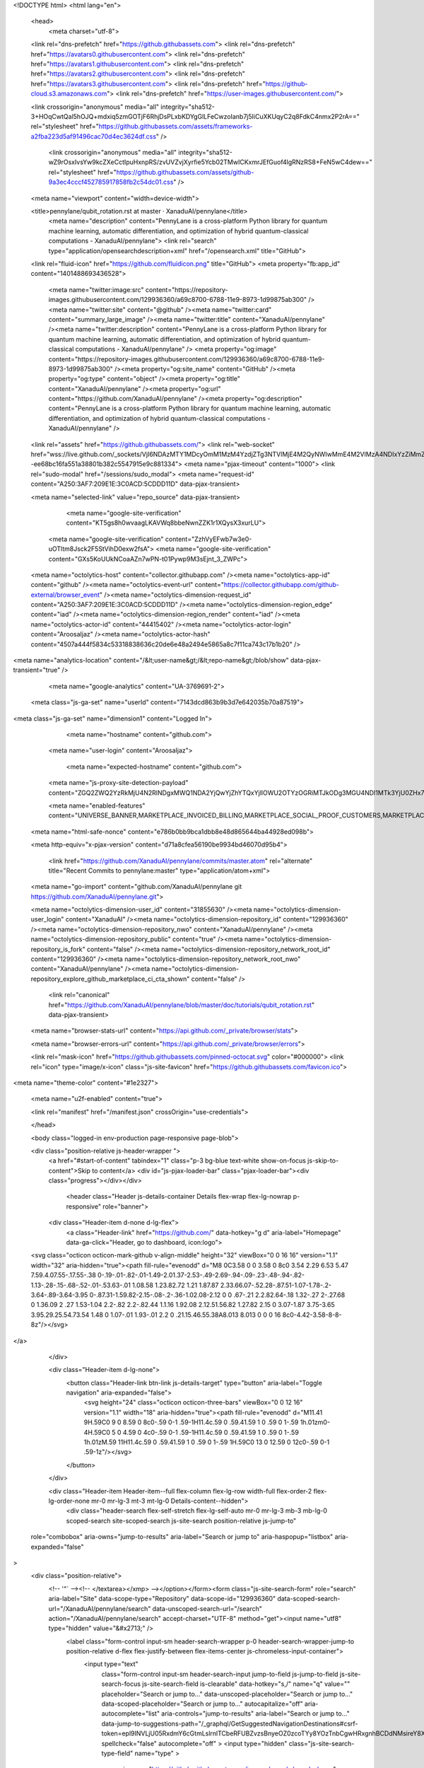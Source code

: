 





<!DOCTYPE html>
<html lang="en">
  <head>
    <meta charset="utf-8">
  <link rel="dns-prefetch" href="https://github.githubassets.com">
  <link rel="dns-prefetch" href="https://avatars0.githubusercontent.com">
  <link rel="dns-prefetch" href="https://avatars1.githubusercontent.com">
  <link rel="dns-prefetch" href="https://avatars2.githubusercontent.com">
  <link rel="dns-prefetch" href="https://avatars3.githubusercontent.com">
  <link rel="dns-prefetch" href="https://github-cloud.s3.amazonaws.com">
  <link rel="dns-prefetch" href="https://user-images.githubusercontent.com/">



  <link crossorigin="anonymous" media="all" integrity="sha512-3+HOqCwtQal5hOJQ+mdxiq5zmGOTjF6RhjDsPLxbKDYgGlLFeCwzoIanb7j5IiCuXKUqyC2q8FdkC4nmx2P2rA==" rel="stylesheet" href="https://github.githubassets.com/assets/frameworks-a2fba223d5af91496cac70d4ec3624df.css" />
  
    <link crossorigin="anonymous" media="all" integrity="sha512-wZ9rOsxIvsYw9kcZXeCctIpuHxnpRS/zvUVZvjXyrfie5Ycb02TMwICKxmrJEfGuof4lgRNzRS8+FeN5wC4dew==" rel="stylesheet" href="https://github.githubassets.com/assets/github-9a3ec4cccf452785917858fb2c54dc01.css" />
    
    
    
    

  <meta name="viewport" content="width=device-width">
  
  <title>pennylane/qubit_rotation.rst at master · XanaduAI/pennylane</title>
    <meta name="description" content="PennyLane is a cross-platform Python library for quantum machine learning, automatic differentiation, and optimization of hybrid quantum-classical computations - XanaduAI/pennylane">
    <link rel="search" type="application/opensearchdescription+xml" href="/opensearch.xml" title="GitHub">
  <link rel="fluid-icon" href="https://github.com/fluidicon.png" title="GitHub">
  <meta property="fb:app_id" content="1401488693436528">

    <meta name="twitter:image:src" content="https://repository-images.githubusercontent.com/129936360/a69c8700-6788-11e9-8973-1d99875ab300" /><meta name="twitter:site" content="@github" /><meta name="twitter:card" content="summary_large_image" /><meta name="twitter:title" content="XanaduAI/pennylane" /><meta name="twitter:description" content="PennyLane is a cross-platform Python library for quantum machine learning, automatic differentiation, and optimization of hybrid quantum-classical computations - XanaduAI/pennylane" />
    <meta property="og:image" content="https://repository-images.githubusercontent.com/129936360/a69c8700-6788-11e9-8973-1d99875ab300" /><meta property="og:site_name" content="GitHub" /><meta property="og:type" content="object" /><meta property="og:title" content="XanaduAI/pennylane" /><meta property="og:url" content="https://github.com/XanaduAI/pennylane" /><meta property="og:description" content="PennyLane is a cross-platform Python library for quantum machine learning, automatic differentiation, and optimization of hybrid quantum-classical computations - XanaduAI/pennylane" />

  <link rel="assets" href="https://github.githubassets.com/">
  <link rel="web-socket" href="wss://live.github.com/_sockets/VjI6NDAzMTY1MDcyOmM1MzM4YzdjZTg3NTVlMjE4M2QyNWIwMmE4M2VlMzA4NDIxYzZiMmZlOWE5NTJiNTBjMWYzNzA3NDE1ZjI5ZDI=--ee68bc16fa551a38801b382c5547915e9c881334">
  <meta name="pjax-timeout" content="1000">
  <link rel="sudo-modal" href="/sessions/sudo_modal">
  <meta name="request-id" content="A250:3AF7:209E1E:3C0ACD:5CDDD11D" data-pjax-transient>


  

  <meta name="selected-link" value="repo_source" data-pjax-transient>

      <meta name="google-site-verification" content="KT5gs8h0wvaagLKAVWq8bbeNwnZZK1r1XQysX3xurLU">
    <meta name="google-site-verification" content="ZzhVyEFwb7w3e0-uOTltm8Jsck2F5StVihD0exw2fsA">
    <meta name="google-site-verification" content="GXs5KoUUkNCoaAZn7wPN-t01Pywp9M3sEjnt_3_ZWPc">

  <meta name="octolytics-host" content="collector.githubapp.com" /><meta name="octolytics-app-id" content="github" /><meta name="octolytics-event-url" content="https://collector.githubapp.com/github-external/browser_event" /><meta name="octolytics-dimension-request_id" content="A250:3AF7:209E1E:3C0ACD:5CDDD11D" /><meta name="octolytics-dimension-region_edge" content="iad" /><meta name="octolytics-dimension-region_render" content="iad" /><meta name="octolytics-actor-id" content="44415402" /><meta name="octolytics-actor-login" content="AroosaIjaz" /><meta name="octolytics-actor-hash" content="4507a444f5834c53318838636c20de6e48a2494e5865a8c7f11ca743c17b1b20" />
<meta name="analytics-location" content="/&lt;user-name&gt;/&lt;repo-name&gt;/blob/show" data-pjax-transient="true" />



    <meta name="google-analytics" content="UA-3769691-2">

  <meta class="js-ga-set" name="userId" content="7143dcd863b9b3d7e642035b70a87519">

<meta class="js-ga-set" name="dimension1" content="Logged In">



  

      <meta name="hostname" content="github.com">
    <meta name="user-login" content="AroosaIjaz">

      <meta name="expected-hostname" content="github.com">
    <meta name="js-proxy-site-detection-payload" content="ZGQ2ZWQ2YzRkMjU4N2RlNDgxMWQ1NDA2YjQwYjZhYTQxYjllOWU2OTYzOGRiMTJkODg3MGU4NDI1MTk3YjU0ZHx7InJlbW90ZV9hZGRyZXNzIjoiNzUuOTguMTkyLjIyNyIsInJlcXVlc3RfaWQiOiJBMjUwOjNBRjc6MjA5RTFFOjNDMEFDRDo1Q0RERDExRCIsInRpbWVzdGFtcCI6MTU1ODA0MDg2OCwiaG9zdCI6ImdpdGh1Yi5jb20ifQ==">

    <meta name="enabled-features" content="UNIVERSE_BANNER,MARKETPLACE_INVOICED_BILLING,MARKETPLACE_SOCIAL_PROOF_CUSTOMERS,MARKETPLACE_TRENDING_SOCIAL_PROOF,MARKETPLACE_RECOMMENDATIONS,NOTIFY_ON_BLOCK,RELATED_ISSUES">

  <meta name="html-safe-nonce" content="e786b0bb9bca1dbb8e48d865644ba44928ed098b">

  <meta http-equiv="x-pjax-version" content="d71a8cfea56190be9934bd46070d95b4">
  

      <link href="https://github.com/XanaduAI/pennylane/commits/master.atom" rel="alternate" title="Recent Commits to pennylane:master" type="application/atom+xml">

  <meta name="go-import" content="github.com/XanaduAI/pennylane git https://github.com/XanaduAI/pennylane.git">

  <meta name="octolytics-dimension-user_id" content="31855630" /><meta name="octolytics-dimension-user_login" content="XanaduAI" /><meta name="octolytics-dimension-repository_id" content="129936360" /><meta name="octolytics-dimension-repository_nwo" content="XanaduAI/pennylane" /><meta name="octolytics-dimension-repository_public" content="true" /><meta name="octolytics-dimension-repository_is_fork" content="false" /><meta name="octolytics-dimension-repository_network_root_id" content="129936360" /><meta name="octolytics-dimension-repository_network_root_nwo" content="XanaduAI/pennylane" /><meta name="octolytics-dimension-repository_explore_github_marketplace_ci_cta_shown" content="false" />


    <link rel="canonical" href="https://github.com/XanaduAI/pennylane/blob/master/doc/tutorials/qubit_rotation.rst" data-pjax-transient>


  <meta name="browser-stats-url" content="https://api.github.com/_private/browser/stats">

  <meta name="browser-errors-url" content="https://api.github.com/_private/browser/errors">

  <link rel="mask-icon" href="https://github.githubassets.com/pinned-octocat.svg" color="#000000">
  <link rel="icon" type="image/x-icon" class="js-site-favicon" href="https://github.githubassets.com/favicon.ico">

<meta name="theme-color" content="#1e2327">


  <meta name="u2f-enabled" content="true">



  <link rel="manifest" href="/manifest.json" crossOrigin="use-credentials">

  </head>

  <body class="logged-in env-production page-responsive page-blob">
    

  <div class="position-relative js-header-wrapper ">
    <a href="#start-of-content" tabindex="1" class="p-3 bg-blue text-white show-on-focus js-skip-to-content">Skip to content</a>
    <div id="js-pjax-loader-bar" class="pjax-loader-bar"><div class="progress"></div></div>

    
    
    


          <header class="Header js-details-container Details flex-wrap flex-lg-nowrap p-responsive" role="banner">

    <div class="Header-item d-none d-lg-flex">
      <a class="Header-link" href="https://github.com/" data-hotkey="g d" aria-label="Homepage" data-ga-click="Header, go to dashboard, icon:logo">
  <svg class="octicon octicon-mark-github v-align-middle" height="32" viewBox="0 0 16 16" version="1.1" width="32" aria-hidden="true"><path fill-rule="evenodd" d="M8 0C3.58 0 0 3.58 0 8c0 3.54 2.29 6.53 5.47 7.59.4.07.55-.17.55-.38 0-.19-.01-.82-.01-1.49-2.01.37-2.53-.49-2.69-.94-.09-.23-.48-.94-.82-1.13-.28-.15-.68-.52-.01-.53.63-.01 1.08.58 1.23.82.72 1.21 1.87.87 2.33.66.07-.52.28-.87.51-1.07-1.78-.2-3.64-.89-3.64-3.95 0-.87.31-1.59.82-2.15-.08-.2-.36-1.02.08-2.12 0 0 .67-.21 2.2.82.64-.18 1.32-.27 2-.27.68 0 1.36.09 2 .27 1.53-1.04 2.2-.82 2.2-.82.44 1.1.16 1.92.08 2.12.51.56.82 1.27.82 2.15 0 3.07-1.87 3.75-3.65 3.95.29.25.54.73.54 1.48 0 1.07-.01 1.93-.01 2.2 0 .21.15.46.55.38A8.013 8.013 0 0 0 16 8c0-4.42-3.58-8-8-8z"/></svg>
</a>

    </div>

    <div class="Header-item d-lg-none">
      <button class="Header-link btn-link js-details-target" type="button" aria-label="Toggle navigation" aria-expanded="false">
        <svg height="24" class="octicon octicon-three-bars" viewBox="0 0 12 16" version="1.1" width="18" aria-hidden="true"><path fill-rule="evenodd" d="M11.41 9H.59C0 9 0 8.59 0 8c0-.59 0-1 .59-1H11.4c.59 0 .59.41.59 1 0 .59 0 1-.59 1h.01zm0-4H.59C0 5 0 4.59 0 4c0-.59 0-1 .59-1H11.4c.59 0 .59.41.59 1 0 .59 0 1-.59 1h.01zM.59 11H11.4c.59 0 .59.41.59 1 0 .59 0 1-.59 1H.59C0 13 0 12.59 0 12c0-.59 0-1 .59-1z"/></svg>
      </button>
    </div>

    <div class="Header-item Header-item--full flex-column flex-lg-row width-full flex-order-2 flex-lg-order-none mr-0 mr-lg-3 mt-3 mt-lg-0 Details-content--hidden">
        <div class="header-search flex-self-stretch flex-lg-self-auto mr-0 mr-lg-3 mb-3 mb-lg-0 scoped-search site-scoped-search js-site-search position-relative js-jump-to"
  role="combobox"
  aria-owns="jump-to-results"
  aria-label="Search or jump to"
  aria-haspopup="listbox"
  aria-expanded="false"
>
  <div class="position-relative">
    <!-- '"` --><!-- </textarea></xmp> --></option></form><form class="js-site-search-form" role="search" aria-label="Site" data-scope-type="Repository" data-scope-id="129936360" data-scoped-search-url="/XanaduAI/pennylane/search" data-unscoped-search-url="/search" action="/XanaduAI/pennylane/search" accept-charset="UTF-8" method="get"><input name="utf8" type="hidden" value="&#x2713;" />
      <label class="form-control input-sm header-search-wrapper p-0 header-search-wrapper-jump-to position-relative d-flex flex-justify-between flex-items-center js-chromeless-input-container">
        <input type="text"
          class="form-control input-sm header-search-input jump-to-field js-jump-to-field js-site-search-focus js-site-search-field is-clearable"
          data-hotkey="s,/"
          name="q"
          value=""
          placeholder="Search or jump to…"
          data-unscoped-placeholder="Search or jump to…"
          data-scoped-placeholder="Search or jump to…"
          autocapitalize="off"
          aria-autocomplete="list"
          aria-controls="jump-to-results"
          aria-label="Search or jump to…"
          data-jump-to-suggestions-path="/_graphql/GetSuggestedNavigationDestinations#csrf-token=epl9INVLjU05RxdmY6cGtmLslrnlTCbeRFUBZvzsBnyeOZ0zcoTYy8YOzTnbCgwHRxgnhBCDdNMsireY8XaIkg=="
          spellcheck="false"
          autocomplete="off"
          >
          <input type="hidden" class="js-site-search-type-field" name="type" >
            <img src="https://github.githubassets.com/images/search-key-slash.svg" alt="" class="mr-2 header-search-key-slash">

<<<<<<< HEAD
            <div class="Box position-absolute overflow-hidden d-none jump-to-suggestions js-jump-to-suggestions-container">
              
<ul class="d-none js-jump-to-suggestions-template-container">
  

<li class="d-flex flex-justify-start flex-items-center p-0 f5 navigation-item js-navigation-item js-jump-to-suggestion" role="option">
  <a tabindex="-1" class="no-underline d-flex flex-auto flex-items-center jump-to-suggestions-path js-jump-to-suggestion-path js-navigation-open p-2" href="">
    <div class="jump-to-octicon js-jump-to-octicon flex-shrink-0 mr-2 text-center d-none">
      <svg height="16" width="16" class="octicon octicon-repo flex-shrink-0 js-jump-to-octicon-repo d-none" title="Repository" aria-label="Repository" viewBox="0 0 12 16" version="1.1" role="img"><path fill-rule="evenodd" d="M4 9H3V8h1v1zm0-3H3v1h1V6zm0-2H3v1h1V4zm0-2H3v1h1V2zm8-1v12c0 .55-.45 1-1 1H6v2l-1.5-1.5L3 16v-2H1c-.55 0-1-.45-1-1V1c0-.55.45-1 1-1h10c.55 0 1 .45 1 1zm-1 10H1v2h2v-1h3v1h5v-2zm0-10H2v9h9V1z"/></svg>
      <svg height="16" width="16" class="octicon octicon-project flex-shrink-0 js-jump-to-octicon-project d-none" title="Project" aria-label="Project" viewBox="0 0 15 16" version="1.1" role="img"><path fill-rule="evenodd" d="M10 12h3V2h-3v10zm-4-2h3V2H6v8zm-4 4h3V2H2v12zm-1 1h13V1H1v14zM14 0H1a1 1 0 0 0-1 1v14a1 1 0 0 0 1 1h13a1 1 0 0 0 1-1V1a1 1 0 0 0-1-1z"/></svg>
      <svg height="16" width="16" class="octicon octicon-search flex-shrink-0 js-jump-to-octicon-search d-none" title="Search" aria-label="Search" viewBox="0 0 16 16" version="1.1" role="img"><path fill-rule="evenodd" d="M15.7 13.3l-3.81-3.83A5.93 5.93 0 0 0 13 6c0-3.31-2.69-6-6-6S1 2.69 1 6s2.69 6 6 6c1.3 0 2.48-.41 3.47-1.11l3.83 3.81c.19.2.45.3.7.3.25 0 .52-.09.7-.3a.996.996 0 0 0 0-1.41v.01zM7 10.7c-2.59 0-4.7-2.11-4.7-4.7 0-2.59 2.11-4.7 4.7-4.7 2.59 0 4.7 2.11 4.7 4.7 0 2.59-2.11 4.7-4.7 4.7z"/></svg>
    </div>

    <img class="avatar mr-2 flex-shrink-0 js-jump-to-suggestion-avatar d-none" alt="" aria-label="Team" src="" width="28" height="28">

    <div class="jump-to-suggestion-name js-jump-to-suggestion-name flex-auto overflow-hidden text-left no-wrap css-truncate css-truncate-target">
    </div>

    <div class="border rounded-1 flex-shrink-0 bg-gray px-1 text-gray-light ml-1 f6 d-none js-jump-to-badge-search">
      <span class="js-jump-to-badge-search-text-default d-none" aria-label="in this repository">
        In this repository
      </span>
      <span class="js-jump-to-badge-search-text-global d-none" aria-label="in all of GitHub">
        All GitHub
      </span>
      <span aria-hidden="true" class="d-inline-block ml-1 v-align-middle">↵</span>
    </div>

    <div aria-hidden="true" class="border rounded-1 flex-shrink-0 bg-gray px-1 text-gray-light ml-1 f6 d-none d-on-nav-focus js-jump-to-badge-jump">
      Jump to
      <span class="d-inline-block ml-1 v-align-middle">↵</span>
    </div>
  </a>
</li>

</ul>

<ul class="d-none js-jump-to-no-results-template-container">
  <li class="d-flex flex-justify-center flex-items-center f5 d-none js-jump-to-suggestion p-2">
    <span class="text-gray">No suggested jump to results</span>
  </li>
</ul>

<ul id="jump-to-results" role="listbox" class="p-0 m-0 js-navigation-container jump-to-suggestions-results-container js-jump-to-suggestions-results-container">
  

<li class="d-flex flex-justify-start flex-items-center p-0 f5 navigation-item js-navigation-item js-jump-to-scoped-search d-none" role="option">
  <a tabindex="-1" class="no-underline d-flex flex-auto flex-items-center jump-to-suggestions-path js-jump-to-suggestion-path js-navigation-open p-2" href="">
    <div class="jump-to-octicon js-jump-to-octicon flex-shrink-0 mr-2 text-center d-none">
      <svg height="16" width="16" class="octicon octicon-repo flex-shrink-0 js-jump-to-octicon-repo d-none" title="Repository" aria-label="Repository" viewBox="0 0 12 16" version="1.1" role="img"><path fill-rule="evenodd" d="M4 9H3V8h1v1zm0-3H3v1h1V6zm0-2H3v1h1V4zm0-2H3v1h1V2zm8-1v12c0 .55-.45 1-1 1H6v2l-1.5-1.5L3 16v-2H1c-.55 0-1-.45-1-1V1c0-.55.45-1 1-1h10c.55 0 1 .45 1 1zm-1 10H1v2h2v-1h3v1h5v-2zm0-10H2v9h9V1z"/></svg>
      <svg height="16" width="16" class="octicon octicon-project flex-shrink-0 js-jump-to-octicon-project d-none" title="Project" aria-label="Project" viewBox="0 0 15 16" version="1.1" role="img"><path fill-rule="evenodd" d="M10 12h3V2h-3v10zm-4-2h3V2H6v8zm-4 4h3V2H2v12zm-1 1h13V1H1v14zM14 0H1a1 1 0 0 0-1 1v14a1 1 0 0 0 1 1h13a1 1 0 0 0 1-1V1a1 1 0 0 0-1-1z"/></svg>
      <svg height="16" width="16" class="octicon octicon-search flex-shrink-0 js-jump-to-octicon-search d-none" title="Search" aria-label="Search" viewBox="0 0 16 16" version="1.1" role="img"><path fill-rule="evenodd" d="M15.7 13.3l-3.81-3.83A5.93 5.93 0 0 0 13 6c0-3.31-2.69-6-6-6S1 2.69 1 6s2.69 6 6 6c1.3 0 2.48-.41 3.47-1.11l3.83 3.81c.19.2.45.3.7.3.25 0 .52-.09.7-.3a.996.996 0 0 0 0-1.41v.01zM7 10.7c-2.59 0-4.7-2.11-4.7-4.7 0-2.59 2.11-4.7 4.7-4.7 2.59 0 4.7 2.11 4.7 4.7 0 2.59-2.11 4.7-4.7 4.7z"/></svg>
    </div>

    <img class="avatar mr-2 flex-shrink-0 js-jump-to-suggestion-avatar d-none" alt="" aria-label="Team" src="" width="28" height="28">

    <div class="jump-to-suggestion-name js-jump-to-suggestion-name flex-auto overflow-hidden text-left no-wrap css-truncate css-truncate-target">
    </div>

    <div class="border rounded-1 flex-shrink-0 bg-gray px-1 text-gray-light ml-1 f6 d-none js-jump-to-badge-search">
      <span class="js-jump-to-badge-search-text-default d-none" aria-label="in this repository">
        In this repository
      </span>
      <span class="js-jump-to-badge-search-text-global d-none" aria-label="in all of GitHub">
        All GitHub
      </span>
      <span aria-hidden="true" class="d-inline-block ml-1 v-align-middle">↵</span>
    </div>

    <div aria-hidden="true" class="border rounded-1 flex-shrink-0 bg-gray px-1 text-gray-light ml-1 f6 d-none d-on-nav-focus js-jump-to-badge-jump">
      Jump to
      <span class="d-inline-block ml-1 v-align-middle">↵</span>
    </div>
  </a>
</li>

  

<li class="d-flex flex-justify-start flex-items-center p-0 f5 navigation-item js-navigation-item js-jump-to-global-search d-none" role="option">
  <a tabindex="-1" class="no-underline d-flex flex-auto flex-items-center jump-to-suggestions-path js-jump-to-suggestion-path js-navigation-open p-2" href="">
    <div class="jump-to-octicon js-jump-to-octicon flex-shrink-0 mr-2 text-center d-none">
      <svg height="16" width="16" class="octicon octicon-repo flex-shrink-0 js-jump-to-octicon-repo d-none" title="Repository" aria-label="Repository" viewBox="0 0 12 16" version="1.1" role="img"><path fill-rule="evenodd" d="M4 9H3V8h1v1zm0-3H3v1h1V6zm0-2H3v1h1V4zm0-2H3v1h1V2zm8-1v12c0 .55-.45 1-1 1H6v2l-1.5-1.5L3 16v-2H1c-.55 0-1-.45-1-1V1c0-.55.45-1 1-1h10c.55 0 1 .45 1 1zm-1 10H1v2h2v-1h3v1h5v-2zm0-10H2v9h9V1z"/></svg>
      <svg height="16" width="16" class="octicon octicon-project flex-shrink-0 js-jump-to-octicon-project d-none" title="Project" aria-label="Project" viewBox="0 0 15 16" version="1.1" role="img"><path fill-rule="evenodd" d="M10 12h3V2h-3v10zm-4-2h3V2H6v8zm-4 4h3V2H2v12zm-1 1h13V1H1v14zM14 0H1a1 1 0 0 0-1 1v14a1 1 0 0 0 1 1h13a1 1 0 0 0 1-1V1a1 1 0 0 0-1-1z"/></svg>
      <svg height="16" width="16" class="octicon octicon-search flex-shrink-0 js-jump-to-octicon-search d-none" title="Search" aria-label="Search" viewBox="0 0 16 16" version="1.1" role="img"><path fill-rule="evenodd" d="M15.7 13.3l-3.81-3.83A5.93 5.93 0 0 0 13 6c0-3.31-2.69-6-6-6S1 2.69 1 6s2.69 6 6 6c1.3 0 2.48-.41 3.47-1.11l3.83 3.81c.19.2.45.3.7.3.25 0 .52-.09.7-.3a.996.996 0 0 0 0-1.41v.01zM7 10.7c-2.59 0-4.7-2.11-4.7-4.7 0-2.59 2.11-4.7 4.7-4.7 2.59 0 4.7 2.11 4.7 4.7 0 2.59-2.11 4.7-4.7 4.7z"/></svg>
    </div>

    <img class="avatar mr-2 flex-shrink-0 js-jump-to-suggestion-avatar d-none" alt="" aria-label="Team" src="" width="28" height="28">

    <div class="jump-to-suggestion-name js-jump-to-suggestion-name flex-auto overflow-hidden text-left no-wrap css-truncate css-truncate-target">
    </div>

    <div class="border rounded-1 flex-shrink-0 bg-gray px-1 text-gray-light ml-1 f6 d-none js-jump-to-badge-search">
      <span class="js-jump-to-badge-search-text-default d-none" aria-label="in this repository">
        In this repository
      </span>
      <span class="js-jump-to-badge-search-text-global d-none" aria-label="in all of GitHub">
        All GitHub
      </span>
      <span aria-hidden="true" class="d-inline-block ml-1 v-align-middle">↵</span>
    </div>

    <div aria-hidden="true" class="border rounded-1 flex-shrink-0 bg-gray px-1 text-gray-light ml-1 f6 d-none d-on-nav-focus js-jump-to-badge-jump">
      Jump to
      <span class="d-inline-block ml-1 v-align-middle">↵</span>
    </div>
  </a>
</li>


    <li class="d-flex flex-justify-center flex-items-center p-0 f5 js-jump-to-suggestion">
      <img src="https://github.githubassets.com/images/spinners/octocat-spinner-128.gif" alt="Octocat Spinner Icon" class="m-2" width="28">
    </li>
</ul>

            </div>
      </label>
</form>  </div>
</div>


      <nav class="d-flex flex-column flex-lg-row flex-self-stretch flex-lg-self-auto" aria-label="Global">
    <a class="Header-link d-block d-lg-none py-2 py-lg-0 border-top border-lg-top-0 border-white-fade-15" data-ga-click="Header, click, Nav menu - item:dashboard:user" aria-label="Dashboard" href="/dashboard">
      Dashboard
</a>
  <a class="js-selected-navigation-item Header-link  mr-0 mr-lg-3 py-2 py-lg-0 border-top border-lg-top-0 border-white-fade-15" data-hotkey="g p" data-ga-click="Header, click, Nav menu - item:pulls context:user" aria-label="Pull requests you created" data-selected-links="/pulls /pulls/assigned /pulls/mentioned /pulls" href="/pulls">
    Pull requests
</a>
  <a class="js-selected-navigation-item Header-link  mr-0 mr-lg-3 py-2 py-lg-0 border-top border-lg-top-0 border-white-fade-15" data-hotkey="g i" data-ga-click="Header, click, Nav menu - item:issues context:user" aria-label="Issues you created" data-selected-links="/issues /issues/assigned /issues/mentioned /issues" href="/issues">
    Issues
</a>
    <div>
      <a class="js-selected-navigation-item Header-link  mr-0 mr-lg-3 py-2 py-lg-0 border-top border-lg-top-0 border-white-fade-15" data-ga-click="Header, click, Nav menu - item:marketplace context:user" data-octo-click="marketplace_click" data-octo-dimensions="location:nav_bar" data-selected-links=" /marketplace" href="/marketplace">
        Marketplace
</a>        
    </div>

  <a class="js-selected-navigation-item Header-link  mr-0 mr-lg-3 py-2 py-lg-0 border-top border-lg-top-0 border-white-fade-15" data-ga-click="Header, click, Nav menu - item:explore" data-selected-links="/explore /trending /trending/developers /integrations /integrations/feature/code /integrations/feature/collaborate /integrations/feature/ship showcases showcases_search showcases_landing /explore" href="/explore">
    Explore
</a>
    <a class="Header-link d-block d-lg-none mr-0 mr-lg-3 py-2 py-lg-0 border-top border-lg-top-0 border-white-fade-15" aria-label="View profile and more" aria-expanded="false" aria-haspopup="false" href="https://github.com/AroosaIjaz">
      <img class="avatar" src="https://avatars1.githubusercontent.com/u/44415402?s=40&amp;v=4" width="20" height="20" alt="@AroosaIjaz" />
      AroosaIjaz
</a>
    <!-- '"` --><!-- </textarea></xmp> --></option></form><form action="/logout" accept-charset="UTF-8" method="post"><input name="utf8" type="hidden" value="&#x2713;" /><input type="hidden" name="authenticity_token" value="J+Gby1FY42gmdJ/+y9CNoqJmKVokhjaWDX1Hls3RXzU4BDGjT2ISSUziXQfYURsUv5qnnx3yYsjpBWlZKR0mrQ==" />
      <button type="submit" class="Header-link mr-0 mr-lg-3 py-2 py-lg-0 border-top border-lg-top-0 border-white-fade-15 d-lg-none btn-link d-block width-full text-left" data-ga-click="Header, sign out, icon:logout" style="padding-left: 2px;">
        <svg class="octicon octicon-sign-out v-align-middle" viewBox="0 0 16 16" version="1.1" width="16" height="16" aria-hidden="true"><path fill-rule="evenodd" d="M12 9V7H8V5h4V3l4 3-4 3zm-2 3H6V3L2 1h8v3h1V1c0-.55-.45-1-1-1H1C.45 0 0 .45 0 1v11.38c0 .39.22.73.55.91L6 16.01V13h4c.55 0 1-.45 1-1V8h-1v4z"/></svg>
        Sign out
      </button>
</form></nav>

    </div>

    <div class="Header-item Header-item--full flex-justify-center d-lg-none position-relative">
      <div class="css-truncate css-truncate-target width-fit position-absolute left-0 right-0 text-center">
              <svg class="octicon octicon-repo" viewBox="0 0 12 16" version="1.1" width="12" height="16" aria-hidden="true"><path fill-rule="evenodd" d="M4 9H3V8h1v1zm0-3H3v1h1V6zm0-2H3v1h1V4zm0-2H3v1h1V2zm8-1v12c0 .55-.45 1-1 1H6v2l-1.5-1.5L3 16v-2H1c-.55 0-1-.45-1-1V1c0-.55.45-1 1-1h10c.55 0 1 .45 1 1zm-1 10H1v2h2v-1h3v1h5v-2zm0-10H2v9h9V1z"/></svg>
    <a class="Header-link" href="/XanaduAI">XanaduAI</a>
    /
    <a class="Header-link" href="/XanaduAI/pennylane">pennylane</a>

</div>
    </div>

    <div class="Header-item position-relative d-none d-lg-flex">
      

    </div>

    <div class="Header-item mr-0 mr-lg-3 flex-order-1 flex-lg-order-none">
      
    <a aria-label="You have unread notifications" class="Header-link notification-indicator position-relative tooltipped tooltipped-s js-socket-channel js-notification-indicator" data-hotkey="g n" data-ga-click="Header, go to notifications, icon:unread" data-channel="notification-changed:44415402" href="/notifications">
        <span class="mail-status unread"></span>
        <svg class="octicon octicon-bell" viewBox="0 0 14 16" version="1.1" width="14" height="16" aria-hidden="true"><path fill-rule="evenodd" d="M14 12v1H0v-1l.73-.58c.77-.77.81-2.55 1.19-4.42C2.69 3.23 6 2 6 2c0-.55.45-1 1-1s1 .45 1 1c0 0 3.39 1.23 4.16 5 .38 1.88.42 3.66 1.19 4.42l.66.58H14zm-7 4c1.11 0 2-.89 2-2H5c0 1.11.89 2 2 2z"/></svg>
</a>
    </div>


    <div class="Header-item position-relative d-none d-lg-flex">
      <details class="details-overlay details-reset">
  <summary class="Header-link"
      aria-label="Create new…"
      data-ga-click="Header, create new, icon:add">
    <svg class="octicon octicon-plus" viewBox="0 0 12 16" version="1.1" width="12" height="16" aria-hidden="true"><path fill-rule="evenodd" d="M12 9H7v5H5V9H0V7h5V2h2v5h5v2z"/></svg> <span class="dropdown-caret"></span>
  </summary>
  <details-menu class="dropdown-menu dropdown-menu-sw">
    
<a role="menuitem" class="dropdown-item" href="/new" data-ga-click="Header, create new repository">
  New repository
</a>

  <a role="menuitem" class="dropdown-item" href="/new/import" data-ga-click="Header, import a repository">
    Import repository
  </a>

<a role="menuitem" class="dropdown-item" href="https://gist.github.com/" data-ga-click="Header, create new gist">
  New gist
</a>

  <a role="menuitem" class="dropdown-item" href="/organizations/new" data-ga-click="Header, create new organization">
    New organization
  </a>


  <div role="none" class="dropdown-divider"></div>
  <div class="dropdown-header">
    <span title="XanaduAI/pennylane">This repository</span>
  </div>
    <a role="menuitem" class="dropdown-item" href="/XanaduAI/pennylane/issues/new" data-ga-click="Header, create new issue" data-skip-pjax>
      New issue
    </a>


  </details-menu>
</details>

    </div>

    <div class="Header-item position-relative mr-0 d-none d-lg-flex">
      
<details class="details-overlay details-reset">
  <summary class="Header-link"
    aria-label="View profile and more"
    data-ga-click="Header, show menu, icon:avatar">
    <img alt="@AroosaIjaz" class="avatar" src="https://avatars1.githubusercontent.com/u/44415402?s=40&amp;v=4" height="20" width="20">
    <span class="dropdown-caret"></span>
  </summary>
  <details-menu class="dropdown-menu dropdown-menu-sw mt-2" style="width: 180px">
    <div class="header-nav-current-user css-truncate"><a role="menuitem" class="no-underline user-profile-link px-3 pt-2 pb-2 mb-n2 mt-n1 d-block" href="/AroosaIjaz" data-ga-click="Header, go to profile, text:Signed in as">Signed in as <strong class="css-truncate-target">AroosaIjaz</strong></a></div>
    <div role="none" class="dropdown-divider"></div>

      <div class="pl-3 pr-3 f6 user-status-container js-user-status-context pb-1" data-url="/users/status?compact=1&amp;link_mentions=0&amp;truncate=1">
        
<div class="js-user-status-container
    user-status-compact rounded-1 px-2 py-1 mt-2
    border
  " data-team-hovercards-enabled>
  <details class="js-user-status-details details-reset details-overlay details-overlay-dark">
    <summary class="btn-link btn-block link-gray no-underline js-toggle-user-status-edit toggle-user-status-edit " aria-haspopup="dialog" role="menuitem" data-hydro-click="{&quot;event_type&quot;:&quot;user_profile.click&quot;,&quot;payload&quot;:{&quot;profile_user_id&quot;:31855630,&quot;target&quot;:&quot;EDIT_USER_STATUS&quot;,&quot;user_id&quot;:44415402,&quot;client_id&quot;:&quot;721715704.1557684661&quot;,&quot;originating_request_id&quot;:&quot;A250:3AF7:209E1E:3C0ACD:5CDDD11D&quot;,&quot;originating_url&quot;:&quot;https://github.com/XanaduAI/pennylane/blob/master/doc/tutorials/qubit_rotation.rst&quot;,&quot;referrer&quot;:&quot;https://github.com/XanaduAI/pennylane/tree/master/doc/tutorials&quot;}}" data-hydro-click-hmac="b29554e1cc942930f13a4354fa44023b7dbe9bf2167a0f4dc07ede58104aed2a">
      <div class="d-flex">
        <div class="f6 lh-condensed user-status-header
          d-inline-block v-align-middle
            user-status-emoji-only-header circle
            pr-2
"
            style="max-width: 29px"
          >
          <div class="user-status-emoji-container flex-shrink-0 mr-1 mt-1 lh-condensed-ultra v-align-bottom" style="">
            <svg class="octicon octicon-smiley" viewBox="0 0 16 16" version="1.1" width="16" height="16" aria-hidden="true"><path fill-rule="evenodd" d="M8 0C3.58 0 0 3.58 0 8s3.58 8 8 8 8-3.58 8-8-3.58-8-8-8zm4.81 12.81a6.72 6.72 0 0 1-2.17 1.45c-.83.36-1.72.53-2.64.53-.92 0-1.81-.17-2.64-.53-.81-.34-1.55-.83-2.17-1.45a6.773 6.773 0 0 1-1.45-2.17A6.59 6.59 0 0 1 1.21 8c0-.92.17-1.81.53-2.64.34-.81.83-1.55 1.45-2.17.62-.62 1.36-1.11 2.17-1.45A6.59 6.59 0 0 1 8 1.21c.92 0 1.81.17 2.64.53.81.34 1.55.83 2.17 1.45.62.62 1.11 1.36 1.45 2.17.36.83.53 1.72.53 2.64 0 .92-.17 1.81-.53 2.64-.34.81-.83 1.55-1.45 2.17zM4 6.8v-.59c0-.66.53-1.19 1.2-1.19h.59c.66 0 1.19.53 1.19 1.19v.59c0 .67-.53 1.2-1.19 1.2H5.2C4.53 8 4 7.47 4 6.8zm5 0v-.59c0-.66.53-1.19 1.2-1.19h.59c.66 0 1.19.53 1.19 1.19v.59c0 .67-.53 1.2-1.19 1.2h-.59C9.53 8 9 7.47 9 6.8zm4 3.2c-.72 1.88-2.91 3-5 3s-4.28-1.13-5-3c-.14-.39.23-1 .66-1h8.59c.41 0 .89.61.75 1z"/></svg>
          </div>
        </div>
        <div class="
          d-inline-block v-align-middle
          
          
           css-truncate css-truncate-target 
           user-status-message-wrapper f6"
           style="line-height: 20px;" >
          <div class="d-inline-block text-gray-dark v-align-text-top text-left">
              <span class="text-gray ml-2">Set status</span>
          </div>
        </div>
      </div>
</summary>    <details-dialog class="details-dialog rounded-1 anim-fade-in fast Box Box--overlay" role="dialog" tabindex="-1">
      <!-- '"` --><!-- </textarea></xmp> --></option></form><form class="position-relative flex-auto js-user-status-form" action="/users/status?compact=1&amp;link_mentions=0&amp;truncate=1" accept-charset="UTF-8" method="post"><input name="utf8" type="hidden" value="&#x2713;" /><input type="hidden" name="_method" value="put" /><input type="hidden" name="authenticity_token" value="EPOgTyFTQKAyzNMCxSLfKkCCds3+1MIf/SFdxeazo8HxoD1mXqviaHTSxI84qffqmgI1rDpUdeYFNuuEM/fSnQ==" />
        <div class="Box-header bg-gray border-bottom p-3">
          <button class="Box-btn-octicon js-toggle-user-status-edit btn-octicon float-right" type="reset" aria-label="Close dialog" data-close-dialog>
            <svg class="octicon octicon-x" viewBox="0 0 12 16" version="1.1" width="12" height="16" aria-hidden="true"><path fill-rule="evenodd" d="M7.48 8l3.75 3.75-1.48 1.48L6 9.48l-3.75 3.75-1.48-1.48L4.52 8 .77 4.25l1.48-1.48L6 6.52l3.75-3.75 1.48 1.48L7.48 8z"/></svg>
          </button>
          <h3 class="Box-title f5 text-bold text-gray-dark">Edit status</h3>
        </div>
        <input type="hidden" name="emoji" class="js-user-status-emoji-field" value="">
        <input type="hidden" name="organization_id" class="js-user-status-org-id-field" value="">
        <div class="px-3 py-2 text-gray-dark">
          <div class="js-characters-remaining-container position-relative mt-2">
            <div class="input-group d-table form-group my-0 js-user-status-form-group">
              <span class="input-group-button d-table-cell v-align-middle" style="width: 1%">
                <button type="button" aria-label="Choose an emoji" class="btn-outline btn js-toggle-user-status-emoji-picker btn-open-emoji-picker p-0">
                  <span class="js-user-status-original-emoji" hidden></span>
                  <span class="js-user-status-custom-emoji"></span>
                  <span class="js-user-status-no-emoji-icon" >
                    <svg class="octicon octicon-smiley" viewBox="0 0 16 16" version="1.1" width="16" height="16" aria-hidden="true"><path fill-rule="evenodd" d="M8 0C3.58 0 0 3.58 0 8s3.58 8 8 8 8-3.58 8-8-3.58-8-8-8zm4.81 12.81a6.72 6.72 0 0 1-2.17 1.45c-.83.36-1.72.53-2.64.53-.92 0-1.81-.17-2.64-.53-.81-.34-1.55-.83-2.17-1.45a6.773 6.773 0 0 1-1.45-2.17A6.59 6.59 0 0 1 1.21 8c0-.92.17-1.81.53-2.64.34-.81.83-1.55 1.45-2.17.62-.62 1.36-1.11 2.17-1.45A6.59 6.59 0 0 1 8 1.21c.92 0 1.81.17 2.64.53.81.34 1.55.83 2.17 1.45.62.62 1.11 1.36 1.45 2.17.36.83.53 1.72.53 2.64 0 .92-.17 1.81-.53 2.64-.34.81-.83 1.55-1.45 2.17zM4 6.8v-.59c0-.66.53-1.19 1.2-1.19h.59c.66 0 1.19.53 1.19 1.19v.59c0 .67-.53 1.2-1.19 1.2H5.2C4.53 8 4 7.47 4 6.8zm5 0v-.59c0-.66.53-1.19 1.2-1.19h.59c.66 0 1.19.53 1.19 1.19v.59c0 .67-.53 1.2-1.19 1.2h-.59C9.53 8 9 7.47 9 6.8zm4 3.2c-.72 1.88-2.91 3-5 3s-4.28-1.13-5-3c-.14-.39.23-1 .66-1h8.59c.41 0 .89.61.75 1z"/></svg>
                  </span>
                </button>
              </span>
              <input
                type="text"
                autocomplete="off"
                data-suggest-emoji="/autocomplete/emoji"
                data-suggest-mention="/autocomplete/user-suggestions"
                data-no-org-url="/autocomplete/user-suggestions"
                data-org-url="/suggestions?mention_suggester=1"
                data-maxlength="80"
                class="d-table-cell width-full form-control js-user-status-message-field js-characters-remaining-field"
                placeholder="What's happening?"
                name="message"
                value=""
                aria-label="What is your current status?">
              <div class="error">Could not update your status, please try again.</div>
            </div>
            <div style="margin-left: 53px" class="my-1 text-small label-characters-remaining js-characters-remaining" data-suffix="remaining" hidden>
              80 remaining
            </div>
          </div>
          <include-fragment class="js-user-status-emoji-picker" data-url="/users/status/emoji"></include-fragment>
          <div class="overflow-auto ml-n3 mr-n3 px-3 border-bottom" style="max-height: 33vh">
            <div class="user-status-suggestions js-user-status-suggestions collapsed overflow-hidden">
              <h4 class="f6 text-normal my-3">Suggestions:</h4>
              <div class="mx-3 mt-2 clearfix">
                  <div class="float-left col-6">
                      <button type="button" value=":palm_tree:" class="d-flex flex-items-baseline flex-items-stretch lh-condensed f6 btn-link link-gray no-underline js-predefined-user-status mb-1">
                        <div class="emoji-status-width mr-2 v-align-middle js-predefined-user-status-emoji">
                          <g-emoji alias="palm_tree" fallback-src="https://github.githubassets.com/images/icons/emoji/unicode/1f334.png">🌴</g-emoji>
                        </div>
                        <div class="d-flex flex-items-center no-underline js-predefined-user-status-message ws-normal text-left" style="border-left: 1px solid transparent">
                          On vacation
                        </div>
                      </button>
                      <button type="button" value=":face_with_thermometer:" class="d-flex flex-items-baseline flex-items-stretch lh-condensed f6 btn-link link-gray no-underline js-predefined-user-status mb-1">
                        <div class="emoji-status-width mr-2 v-align-middle js-predefined-user-status-emoji">
                          <g-emoji alias="face_with_thermometer" fallback-src="https://github.githubassets.com/images/icons/emoji/unicode/1f912.png">🤒</g-emoji>
                        </div>
                        <div class="d-flex flex-items-center no-underline js-predefined-user-status-message ws-normal text-left" style="border-left: 1px solid transparent">
                          Out sick
                        </div>
                      </button>
                  </div>
                  <div class="float-left col-6">
                      <button type="button" value=":house:" class="d-flex flex-items-baseline flex-items-stretch lh-condensed f6 btn-link link-gray no-underline js-predefined-user-status mb-1">
                        <div class="emoji-status-width mr-2 v-align-middle js-predefined-user-status-emoji">
                          <g-emoji alias="house" fallback-src="https://github.githubassets.com/images/icons/emoji/unicode/1f3e0.png">🏠</g-emoji>
                        </div>
                        <div class="d-flex flex-items-center no-underline js-predefined-user-status-message ws-normal text-left" style="border-left: 1px solid transparent">
                          Working from home
                        </div>
                      </button>
                      <button type="button" value=":dart:" class="d-flex flex-items-baseline flex-items-stretch lh-condensed f6 btn-link link-gray no-underline js-predefined-user-status mb-1">
                        <div class="emoji-status-width mr-2 v-align-middle js-predefined-user-status-emoji">
                          <g-emoji alias="dart" fallback-src="https://github.githubassets.com/images/icons/emoji/unicode/1f3af.png">🎯</g-emoji>
                        </div>
                        <div class="d-flex flex-items-center no-underline js-predefined-user-status-message ws-normal text-left" style="border-left: 1px solid transparent">
                          Focusing
                        </div>
                      </button>
                  </div>
              </div>
            </div>
            <div class="user-status-limited-availability-container">
              <div class="form-checkbox my-0">
                <input type="checkbox" name="limited_availability" value="1" class="js-user-status-limited-availability-checkbox" data-default-message="I may be slow to respond." aria-describedby="limited-availability-help-text-truncate-true" id="limited-availability-truncate-true">
                <label class="d-block f5 text-gray-dark mb-1" for="limited-availability-truncate-true">
                  Busy
                </label>
                <p class="note" id="limited-availability-help-text-truncate-true">
                  When others mention you, assign you, or request your review,
                  GitHub will let them know that you have limited availability.
                </p>
              </div>
            </div>
          </div>
            

<div class="d-inline-block f5 mr-2 pt-3 pb-2" >
  <div class="d-inline-block mr-1">
    Clear status
  </div>

  <details class="js-user-status-expire-drop-down f6 dropdown details-reset details-overlay d-inline-block mr-2">
    <summary class="f5 btn-link link-gray-dark border px-2 py-1 rounded-1" aria-haspopup="true">
      <div class="js-user-status-expiration-interval-selected d-inline-block v-align-baseline">
        Never
      </div>
      <div class="dropdown-caret"></div>
    </summary>

    <ul class="dropdown-menu dropdown-menu-se pl-0 overflow-auto" style="width: 220px; max-height: 15.5em">
      <li>
        <button type="button" class="btn-link dropdown-item js-user-status-expire-button ws-normal" title="Never">
          <span class="d-inline-block text-bold mb-1">Never</span>
          <div class="f6 lh-condensed">Keep this status until you clear your status or edit your status.</div>
        </button>
      </li>
      <li class="dropdown-divider" role="none"></li>
        <li>
          <button type="button" class="btn-link dropdown-item ws-normal js-user-status-expire-button" title="in 30 minutes" value="2019-05-16T17:37:48-04:00">
            in 30 minutes
          </button>
        </li>
        <li>
          <button type="button" class="btn-link dropdown-item ws-normal js-user-status-expire-button" title="in 1 hour" value="2019-05-16T18:07:48-04:00">
            in 1 hour
          </button>
        </li>
        <li>
          <button type="button" class="btn-link dropdown-item ws-normal js-user-status-expire-button" title="in 4 hours" value="2019-05-16T21:07:48-04:00">
            in 4 hours
          </button>
        </li>
        <li>
          <button type="button" class="btn-link dropdown-item ws-normal js-user-status-expire-button" title="today" value="2019-05-16T23:59:59-04:00">
            today
          </button>
        </li>
        <li>
          <button type="button" class="btn-link dropdown-item ws-normal js-user-status-expire-button" title="this week" value="2019-05-19T23:59:59-04:00">
            this week
          </button>
        </li>
    </ul>
  </details>
  <input class="js-user-status-expiration-date-input" type="hidden" name="expires_at" value="">
</div>

          <include-fragment class="js-user-status-org-picker" data-url="/users/status/organizations"></include-fragment>
        </div>
        <div class="d-flex flex-items-center flex-justify-between p-3 border-top">
          <button type="submit" disabled class="width-full btn btn-primary mr-2 js-user-status-submit">
            Set status
          </button>
          <button type="button" disabled class="width-full js-clear-user-status-button btn ml-2 ">
            Clear status
          </button>
        </div>
</form>    </details-dialog>
  </details>
</div>

      </div>
      <div role="none" class="dropdown-divider"></div>


    <a role="menuitem" class="dropdown-item" href="/AroosaIjaz" data-ga-click="Header, go to profile, text:your profile">Your profile</a>
    <a role="menuitem" class="dropdown-item" href="/AroosaIjaz?tab=repositories" data-ga-click="Header, go to repositories, text:your repositories">Your repositories</a>

    <a role="menuitem" class="dropdown-item" href="/AroosaIjaz?tab=projects" data-ga-click="Header, go to projects, text:your projects">Your projects</a>

    <a role="menuitem" class="dropdown-item" href="/AroosaIjaz?tab=stars" data-ga-click="Header, go to starred repos, text:your stars">Your stars</a>
      <a role="menuitem" class="dropdown-item" href="https://gist.github.com/" data-ga-click="Header, your gists, text:your gists">Your gists</a>

    <div role="none" class="dropdown-divider"></div>
    <a role="menuitem" class="dropdown-item" href="https://help.github.com" data-ga-click="Header, go to help, text:help">Help</a>
    <a role="menuitem" class="dropdown-item" href="/settings/profile" data-ga-click="Header, go to settings, icon:settings">Settings</a>
    <!-- '"` --><!-- </textarea></xmp> --></option></form><form class="logout-form" action="/logout" accept-charset="UTF-8" method="post"><input name="utf8" type="hidden" value="&#x2713;" /><input type="hidden" name="authenticity_token" value="aR8Em2KR9fgE806yP1bsBy+jXa7OeepwvoMP7/ZJOOB2+q7zfKsE2W5ljEss13qxMl/Ta/cNvi5a+yEgEoVBeA==" />
      
      <button type="submit" class="dropdown-item dropdown-signout" data-ga-click="Header, sign out, icon:logout" role="menuitem">
        Sign out
      </button>
</form>  </details-menu>
</details>

    </div>

  </header>

      

  </div>

  <div id="start-of-content" class="show-on-focus"></div>


    <div id="js-flash-container">

</div>



  <div class="application-main " data-commit-hovercards-enabled>
        <div itemscope itemtype="http://schema.org/SoftwareSourceCode" class="">
    <main  >
      


  



  




  <div class="pagehead repohead instapaper_ignore readability-menu experiment-repo-nav pt-0 pt-lg-4 ">
    <div class="repohead-details-container clearfix container-lg p-responsive d-none d-lg-block">

      <ul class="pagehead-actions">




  <li>
    
    <!-- '"` --><!-- </textarea></xmp> --></option></form><form data-remote="true" class="clearfix js-social-form js-social-container" action="/notifications/subscribe" accept-charset="UTF-8" method="post"><input name="utf8" type="hidden" value="&#x2713;" /><input type="hidden" name="authenticity_token" value="cmy5RvqkK/stPkR+ngUxdxAmIwaSQqFDVGuPY5IzsLqshPQCRB2JESskiGkrlMSiSPe+ysoKU/4SohVuuJQdSg==" />      <input type="hidden" name="repository_id" value="129936360">

      <details class="details-reset details-overlay select-menu float-left">
        <summary class="select-menu-button float-left btn btn-sm btn-with-count" data-hydro-click="{&quot;event_type&quot;:&quot;repository.click&quot;,&quot;payload&quot;:{&quot;target&quot;:&quot;WATCH_BUTTON&quot;,&quot;repository_id&quot;:129936360,&quot;client_id&quot;:&quot;721715704.1557684661&quot;,&quot;originating_request_id&quot;:&quot;A250:3AF7:209E1E:3C0ACD:5CDDD11D&quot;,&quot;originating_url&quot;:&quot;https://github.com/XanaduAI/pennylane/blob/master/doc/tutorials/qubit_rotation.rst&quot;,&quot;referrer&quot;:&quot;https://github.com/XanaduAI/pennylane/tree/master/doc/tutorials&quot;,&quot;user_id&quot;:44415402}}" data-hydro-click-hmac="ff8acaf85d41cfa2cdafdea9d006d8a0e7835134e5d24bf009deb10b4b2d6610" data-ga-click="Repository, click Watch settings, action:blob#show">          <span data-menu-button>
              <svg class="octicon octicon-eye v-align-text-bottom" viewBox="0 0 16 16" version="1.1" width="16" height="16" aria-hidden="true"><path fill-rule="evenodd" d="M8.06 2C3 2 0 8 0 8s3 6 8.06 6C13 14 16 8 16 8s-3-6-7.94-6zM8 12c-2.2 0-4-1.78-4-4 0-2.2 1.8-4 4-4 2.22 0 4 1.8 4 4 0 2.22-1.78 4-4 4zm2-4c0 1.11-.89 2-2 2-1.11 0-2-.89-2-2 0-1.11.89-2 2-2 1.11 0 2 .89 2 2z"/></svg>
              Watch
          </span>
</summary>        <details-menu
          class="select-menu-modal position-absolute mt-5"
          style="z-index: 99;">
          <div class="select-menu-header">
            <span class="select-menu-title">Notifications</span>
          </div>
          <div class="select-menu-list">
            <button type="submit" name="do" value="included" class="select-menu-item width-full" aria-checked="true" role="menuitemradio">
              <svg class="octicon octicon-check select-menu-item-icon" viewBox="0 0 12 16" version="1.1" width="12" height="16" aria-hidden="true"><path fill-rule="evenodd" d="M12 5l-8 8-4-4 1.5-1.5L4 10l6.5-6.5L12 5z"/></svg>
              <div class="select-menu-item-text">
                <span class="select-menu-item-heading">Not watching</span>
                <span class="description">Be notified only when participating or @mentioned.</span>
                <span class="hidden-select-button-text" data-menu-button-contents>
                  <svg class="octicon octicon-eye v-align-text-bottom" viewBox="0 0 16 16" version="1.1" width="16" height="16" aria-hidden="true"><path fill-rule="evenodd" d="M8.06 2C3 2 0 8 0 8s3 6 8.06 6C13 14 16 8 16 8s-3-6-7.94-6zM8 12c-2.2 0-4-1.78-4-4 0-2.2 1.8-4 4-4 2.22 0 4 1.8 4 4 0 2.22-1.78 4-4 4zm2-4c0 1.11-.89 2-2 2-1.11 0-2-.89-2-2 0-1.11.89-2 2-2 1.11 0 2 .89 2 2z"/></svg>
                  Watch
                </span>
              </div>
            </button>

            <button type="submit" name="do" value="release_only" class="select-menu-item width-full" aria-checked="false" role="menuitemradio">
              <svg class="octicon octicon-check select-menu-item-icon" viewBox="0 0 12 16" version="1.1" width="12" height="16" aria-hidden="true"><path fill-rule="evenodd" d="M12 5l-8 8-4-4 1.5-1.5L4 10l6.5-6.5L12 5z"/></svg>
              <div class="select-menu-item-text">
                <span class="select-menu-item-heading">Releases only</span>
                <span class="description">Be notified of new releases, and when participating or @mentioned.</span>
                <span class="hidden-select-button-text" data-menu-button-contents>
                  <svg class="octicon octicon-eye v-align-text-bottom" viewBox="0 0 16 16" version="1.1" width="16" height="16" aria-hidden="true"><path fill-rule="evenodd" d="M8.06 2C3 2 0 8 0 8s3 6 8.06 6C13 14 16 8 16 8s-3-6-7.94-6zM8 12c-2.2 0-4-1.78-4-4 0-2.2 1.8-4 4-4 2.22 0 4 1.8 4 4 0 2.22-1.78 4-4 4zm2-4c0 1.11-.89 2-2 2-1.11 0-2-.89-2-2 0-1.11.89-2 2-2 1.11 0 2 .89 2 2z"/></svg>
                  Unwatch releases
                </span>
              </div>
            </button>

            <button type="submit" name="do" value="subscribed" class="select-menu-item width-full" aria-checked="false" role="menuitemradio">
              <svg class="octicon octicon-check select-menu-item-icon" viewBox="0 0 12 16" version="1.1" width="12" height="16" aria-hidden="true"><path fill-rule="evenodd" d="M12 5l-8 8-4-4 1.5-1.5L4 10l6.5-6.5L12 5z"/></svg>
              <div class="select-menu-item-text">
                <span class="select-menu-item-heading">Watching</span>
                <span class="description">Be notified of all conversations.</span>
                <span class="hidden-select-button-text" data-menu-button-contents>
                  <svg class="octicon octicon-eye v-align-text-bottom" viewBox="0 0 16 16" version="1.1" width="16" height="16" aria-hidden="true"><path fill-rule="evenodd" d="M8.06 2C3 2 0 8 0 8s3 6 8.06 6C13 14 16 8 16 8s-3-6-7.94-6zM8 12c-2.2 0-4-1.78-4-4 0-2.2 1.8-4 4-4 2.22 0 4 1.8 4 4 0 2.22-1.78 4-4 4zm2-4c0 1.11-.89 2-2 2-1.11 0-2-.89-2-2 0-1.11.89-2 2-2 1.11 0 2 .89 2 2z"/></svg>
                  Unwatch
                </span>
              </div>
            </button>

            <button type="submit" name="do" value="ignore" class="select-menu-item width-full" aria-checked="false" role="menuitemradio">
              <svg class="octicon octicon-check select-menu-item-icon" viewBox="0 0 12 16" version="1.1" width="12" height="16" aria-hidden="true"><path fill-rule="evenodd" d="M12 5l-8 8-4-4 1.5-1.5L4 10l6.5-6.5L12 5z"/></svg>
              <div class="select-menu-item-text">
                <span class="select-menu-item-heading">Ignoring</span>
                <span class="description">Never be notified.</span>
                <span class="hidden-select-button-text" data-menu-button-contents>
                  <svg class="octicon octicon-mute v-align-text-bottom" viewBox="0 0 16 16" version="1.1" width="16" height="16" aria-hidden="true"><path fill-rule="evenodd" d="M8 2.81v10.38c0 .67-.81 1-1.28.53L3 10H1c-.55 0-1-.45-1-1V7c0-.55.45-1 1-1h2l3.72-3.72C7.19 1.81 8 2.14 8 2.81zm7.53 3.22l-1.06-1.06-1.97 1.97-1.97-1.97-1.06 1.06L11.44 8 9.47 9.97l1.06 1.06 1.97-1.97 1.97 1.97 1.06-1.06L13.56 8l1.97-1.97z"/></svg>
                  Stop ignoring
                </span>
              </div>
            </button>
          </div>
        </details-menu>
      </details>
        <a class="social-count js-social-count"
          href="/XanaduAI/pennylane/watchers"
          aria-label="17 users are watching this repository">
          17
        </a>
</form>
  </li>

  <li>
      <div class="js-toggler-container js-social-container starring-container ">
    <!-- '"` --><!-- </textarea></xmp> --></option></form><form class="starred js-social-form" action="/XanaduAI/pennylane/unstar" accept-charset="UTF-8" method="post"><input name="utf8" type="hidden" value="&#x2713;" /><input type="hidden" name="authenticity_token" value="FiEXOrVfys0wErjDHApD+N9DE3id6bEQIl856wg1Ty6C3E2+c8L+Tn8gTtfPBBM3pXu0LwhEHUFgTwxSXVXIcg==" />
      <input type="hidden" name="context" value="repository"></input>
      <button type="submit" class="btn btn-sm btn-with-count js-toggler-target" aria-label="Unstar this repository" title="Unstar XanaduAI/pennylane" data-hydro-click="{&quot;event_type&quot;:&quot;repository.click&quot;,&quot;payload&quot;:{&quot;target&quot;:&quot;UNSTAR_BUTTON&quot;,&quot;repository_id&quot;:129936360,&quot;client_id&quot;:&quot;721715704.1557684661&quot;,&quot;originating_request_id&quot;:&quot;A250:3AF7:209E1E:3C0ACD:5CDDD11D&quot;,&quot;originating_url&quot;:&quot;https://github.com/XanaduAI/pennylane/blob/master/doc/tutorials/qubit_rotation.rst&quot;,&quot;referrer&quot;:&quot;https://github.com/XanaduAI/pennylane/tree/master/doc/tutorials&quot;,&quot;user_id&quot;:44415402}}" data-hydro-click-hmac="b683963af3a2b905ded13733627bbec7720aaa2e5089badc5d2d6b752b519a16" data-ga-click="Repository, click unstar button, action:blob#show; text:Unstar">        <svg class="octicon octicon-star v-align-text-bottom" viewBox="0 0 14 16" version="1.1" width="14" height="16" aria-hidden="true"><path fill-rule="evenodd" d="M14 6l-4.9-.64L7 1 4.9 5.36 0 6l3.6 3.26L2.67 14 7 11.67 11.33 14l-.93-4.74L14 6z"/></svg>
        Unstar
</button>        <a class="social-count js-social-count" href="/XanaduAI/pennylane/stargazers"
           aria-label="213 users starred this repository">
          213
        </a>
</form>
    <!-- '"` --><!-- </textarea></xmp> --></option></form><form class="unstarred js-social-form" action="/XanaduAI/pennylane/star" accept-charset="UTF-8" method="post"><input name="utf8" type="hidden" value="&#x2713;" /><input type="hidden" name="authenticity_token" value="RobAbN/S+8nCJhJBIpW6nFRklwlm1ljcnuGu46cEXafsU5e3PIB6PoCtrx0Mh5O/8RUNFgI1VJLR07IhqUF5LA==" />
      <input type="hidden" name="context" value="repository"></input>
      <button type="submit" class="btn btn-sm btn-with-count js-toggler-target" aria-label="Unstar this repository" title="Star XanaduAI/pennylane" data-hydro-click="{&quot;event_type&quot;:&quot;repository.click&quot;,&quot;payload&quot;:{&quot;target&quot;:&quot;STAR_BUTTON&quot;,&quot;repository_id&quot;:129936360,&quot;client_id&quot;:&quot;721715704.1557684661&quot;,&quot;originating_request_id&quot;:&quot;A250:3AF7:209E1E:3C0ACD:5CDDD11D&quot;,&quot;originating_url&quot;:&quot;https://github.com/XanaduAI/pennylane/blob/master/doc/tutorials/qubit_rotation.rst&quot;,&quot;referrer&quot;:&quot;https://github.com/XanaduAI/pennylane/tree/master/doc/tutorials&quot;,&quot;user_id&quot;:44415402}}" data-hydro-click-hmac="fe07a4f3fda43d3b3f77e297945a6fae66590eb145e73603d143e06caeb7f0a4" data-ga-click="Repository, click star button, action:blob#show; text:Star">        <svg class="octicon octicon-star v-align-text-bottom" viewBox="0 0 14 16" version="1.1" width="14" height="16" aria-hidden="true"><path fill-rule="evenodd" d="M14 6l-4.9-.64L7 1 4.9 5.36 0 6l3.6 3.26L2.67 14 7 11.67 11.33 14l-.93-4.74L14 6z"/></svg>
        Star
</button>        <a class="social-count js-social-count" href="/XanaduAI/pennylane/stargazers"
           aria-label="213 users starred this repository">
          213
        </a>
</form>  </div>

  </li>

  <li>
          <!-- '"` --><!-- </textarea></xmp> --></option></form><form class="btn-with-count" action="/XanaduAI/pennylane/fork" accept-charset="UTF-8" method="post"><input name="utf8" type="hidden" value="&#x2713;" /><input type="hidden" name="authenticity_token" value="leZZlw19EJX0ybwt1PJXpuFLj95hL/9APbKYNG0VwKXZ6qSs4FnMWYXwg+KZLOjQXoDT8qAjH6OJLuzPMb41Eg==" />
            <button class="btn btn-sm btn-with-count" data-hydro-click="{&quot;event_type&quot;:&quot;repository.click&quot;,&quot;payload&quot;:{&quot;target&quot;:&quot;FORK_BUTTON&quot;,&quot;repository_id&quot;:129936360,&quot;client_id&quot;:&quot;721715704.1557684661&quot;,&quot;originating_request_id&quot;:&quot;A250:3AF7:209E1E:3C0ACD:5CDDD11D&quot;,&quot;originating_url&quot;:&quot;https://github.com/XanaduAI/pennylane/blob/master/doc/tutorials/qubit_rotation.rst&quot;,&quot;referrer&quot;:&quot;https://github.com/XanaduAI/pennylane/tree/master/doc/tutorials&quot;,&quot;user_id&quot;:44415402}}" data-hydro-click-hmac="1724e7ea2c5295e3d94ab5dd8d48361cb52f27fac85559fd69ac4ed473a61575" data-ga-click="Repository, show fork modal, action:blob#show; text:Fork" type="submit" title="Fork your own copy of XanaduAI/pennylane to your account" aria-label="Fork your own copy of XanaduAI/pennylane to your account">              <svg class="octicon octicon-repo-forked v-align-text-bottom" viewBox="0 0 10 16" version="1.1" width="10" height="16" aria-hidden="true"><path fill-rule="evenodd" d="M8 1a1.993 1.993 0 0 0-1 3.72V6L5 8 3 6V4.72A1.993 1.993 0 0 0 2 1a1.993 1.993 0 0 0-1 3.72V6.5l3 3v1.78A1.993 1.993 0 0 0 5 15a1.993 1.993 0 0 0 1-3.72V9.5l3-3V4.72A1.993 1.993 0 0 0 8 1zM2 4.2C1.34 4.2.8 3.65.8 3c0-.65.55-1.2 1.2-1.2.65 0 1.2.55 1.2 1.2 0 .65-.55 1.2-1.2 1.2zm3 10c-.66 0-1.2-.55-1.2-1.2 0-.65.55-1.2 1.2-1.2.65 0 1.2.55 1.2 1.2 0 .65-.55 1.2-1.2 1.2zm3-10c-.66 0-1.2-.55-1.2-1.2 0-.65.55-1.2 1.2-1.2.65 0 1.2.55 1.2 1.2 0 .65-.55 1.2-1.2 1.2z"/></svg>
              Fork
</button></form>
    <a href="/XanaduAI/pennylane/network/members" class="social-count"
       aria-label="53 users forked this repository">
      53
    </a>
  </li>
</ul>

      <h1 class="public ">
    <svg class="octicon octicon-repo" viewBox="0 0 12 16" version="1.1" width="12" height="16" aria-hidden="true"><path fill-rule="evenodd" d="M4 9H3V8h1v1zm0-3H3v1h1V6zm0-2H3v1h1V4zm0-2H3v1h1V2zm8-1v12c0 .55-.45 1-1 1H6v2l-1.5-1.5L3 16v-2H1c-.55 0-1-.45-1-1V1c0-.55.45-1 1-1h10c.55 0 1 .45 1 1zm-1 10H1v2h2v-1h3v1h5v-2zm0-10H2v9h9V1z"/></svg>
  <span class="author" itemprop="author"><a class="url fn" rel="author" data-hovercard-type="organization" data-hovercard-url="/orgs/XanaduAI/hovercard" href="/XanaduAI">XanaduAI</a></span><!--
--><span class="path-divider">/</span><!--
--><strong itemprop="name"><a data-pjax="#js-repo-pjax-container" href="/XanaduAI/pennylane">pennylane</a></strong>
  

</h1>

    </div>
    
<nav class="reponav js-repo-nav js-sidenav-container-pjax container-lg p-responsive d-none d-lg-block"
     itemscope
     itemtype="http://schema.org/BreadcrumbList"
    aria-label="Repository"
     data-pjax="#js-repo-pjax-container">

  <span itemscope itemtype="http://schema.org/ListItem" itemprop="itemListElement">
    <a class="js-selected-navigation-item selected reponav-item" itemprop="url" data-hotkey="g c" aria-current="page" data-selected-links="repo_source repo_downloads repo_commits repo_releases repo_tags repo_branches repo_packages /XanaduAI/pennylane" href="/XanaduAI/pennylane">
      <svg class="octicon octicon-code" viewBox="0 0 14 16" version="1.1" width="14" height="16" aria-hidden="true"><path fill-rule="evenodd" d="M9.5 3L8 4.5 11.5 8 8 11.5 9.5 13 14 8 9.5 3zm-5 0L0 8l4.5 5L6 11.5 2.5 8 6 4.5 4.5 3z"/></svg>
      <span itemprop="name">Code</span>
      <meta itemprop="position" content="1">
</a>  </span>

    <span itemscope itemtype="http://schema.org/ListItem" itemprop="itemListElement">
      <a itemprop="url" data-hotkey="g i" class="js-selected-navigation-item reponav-item" data-selected-links="repo_issues repo_labels repo_milestones /XanaduAI/pennylane/issues" href="/XanaduAI/pennylane/issues">
        <svg class="octicon octicon-issue-opened" viewBox="0 0 14 16" version="1.1" width="14" height="16" aria-hidden="true"><path fill-rule="evenodd" d="M7 2.3c3.14 0 5.7 2.56 5.7 5.7s-2.56 5.7-5.7 5.7A5.71 5.71 0 0 1 1.3 8c0-3.14 2.56-5.7 5.7-5.7zM7 1C3.14 1 0 4.14 0 8s3.14 7 7 7 7-3.14 7-7-3.14-7-7-7zm1 3H6v5h2V4zm0 6H6v2h2v-2z"/></svg>
        <span itemprop="name">Issues</span>
        <span class="Counter">15</span>
        <meta itemprop="position" content="2">
</a>    </span>

  <span itemscope itemtype="http://schema.org/ListItem" itemprop="itemListElement">
    <a data-hotkey="g p" itemprop="url" class="js-selected-navigation-item reponav-item" data-selected-links="repo_pulls checks /XanaduAI/pennylane/pulls" href="/XanaduAI/pennylane/pulls">
      <svg class="octicon octicon-git-pull-request" viewBox="0 0 12 16" version="1.1" width="12" height="16" aria-hidden="true"><path fill-rule="evenodd" d="M11 11.28V5c-.03-.78-.34-1.47-.94-2.06C9.46 2.35 8.78 2.03 8 2H7V0L4 3l3 3V4h1c.27.02.48.11.69.31.21.2.3.42.31.69v6.28A1.993 1.993 0 0 0 10 15a1.993 1.993 0 0 0 1-3.72zm-1 2.92c-.66 0-1.2-.55-1.2-1.2 0-.65.55-1.2 1.2-1.2.65 0 1.2.55 1.2 1.2 0 .65-.55 1.2-1.2 1.2zM4 3c0-1.11-.89-2-2-2a1.993 1.993 0 0 0-1 3.72v6.56A1.993 1.993 0 0 0 2 15a1.993 1.993 0 0 0 1-3.72V4.72c.59-.34 1-.98 1-1.72zm-.8 10c0 .66-.55 1.2-1.2 1.2-.65 0-1.2-.55-1.2-1.2 0-.65.55-1.2 1.2-1.2.65 0 1.2.55 1.2 1.2zM2 4.2C1.34 4.2.8 3.65.8 3c0-.65.55-1.2 1.2-1.2.65 0 1.2.55 1.2 1.2 0 .65-.55 1.2-1.2 1.2z"/></svg>
      <span itemprop="name">Pull requests</span>
      <span class="Counter">5</span>
      <meta itemprop="position" content="3">
</a>  </span>


    <a data-hotkey="g b" class="js-selected-navigation-item reponav-item" data-selected-links="repo_projects new_repo_project repo_project /XanaduAI/pennylane/projects" href="/XanaduAI/pennylane/projects">
      <svg class="octicon octicon-project" viewBox="0 0 15 16" version="1.1" width="15" height="16" aria-hidden="true"><path fill-rule="evenodd" d="M10 12h3V2h-3v10zm-4-2h3V2H6v8zm-4 4h3V2H2v12zm-1 1h13V1H1v14zM14 0H1a1 1 0 0 0-1 1v14a1 1 0 0 0 1 1h13a1 1 0 0 0 1-1V1a1 1 0 0 0-1-1z"/></svg>
      Projects
      <span class="Counter" >0</span>
</a>

    <a class="js-selected-navigation-item reponav-item" data-hotkey="g w" data-selected-links="repo_wiki /XanaduAI/pennylane/wiki" href="/XanaduAI/pennylane/wiki">
      <svg class="octicon octicon-book" viewBox="0 0 16 16" version="1.1" width="16" height="16" aria-hidden="true"><path fill-rule="evenodd" d="M3 5h4v1H3V5zm0 3h4V7H3v1zm0 2h4V9H3v1zm11-5h-4v1h4V5zm0 2h-4v1h4V7zm0 2h-4v1h4V9zm2-6v9c0 .55-.45 1-1 1H9.5l-1 1-1-1H2c-.55 0-1-.45-1-1V3c0-.55.45-1 1-1h5.5l1 1 1-1H15c.55 0 1 .45 1 1zm-8 .5L7.5 3H2v9h6V3.5zm7-.5H9.5l-.5.5V12h6V3z"/></svg>
      Wiki
</a>

    <a class="js-selected-navigation-item reponav-item" data-selected-links="repo_graphs repo_contributors dependency_graph pulse people alerts /XanaduAI/pennylane/pulse" href="/XanaduAI/pennylane/pulse">
      <svg class="octicon octicon-graph" viewBox="0 0 16 16" version="1.1" width="16" height="16" aria-hidden="true"><path fill-rule="evenodd" d="M16 14v1H0V0h1v14h15zM5 13H3V8h2v5zm4 0H7V3h2v10zm4 0h-2V6h2v7z"/></svg>
      Insights
</a>

</nav>

  <div class="reponav-wrapper reponav-small d-lg-none">
  <nav class="reponav js-reponav text-center no-wrap"
       itemscope
       itemtype="http://schema.org/BreadcrumbList">

    <span itemscope itemtype="http://schema.org/ListItem" itemprop="itemListElement">
      <a class="js-selected-navigation-item selected reponav-item" itemprop="url" aria-current="page" data-selected-links="repo_source repo_downloads repo_commits repo_releases repo_tags repo_branches repo_packages /XanaduAI/pennylane" href="/XanaduAI/pennylane">
        <span itemprop="name">Code</span>
        <meta itemprop="position" content="1">
</a>    </span>

      <span itemscope itemtype="http://schema.org/ListItem" itemprop="itemListElement">
        <a itemprop="url" class="js-selected-navigation-item reponav-item" data-selected-links="repo_issues repo_labels repo_milestones /XanaduAI/pennylane/issues" href="/XanaduAI/pennylane/issues">
          <span itemprop="name">Issues</span>
          <span class="Counter">15</span>
          <meta itemprop="position" content="2">
</a>      </span>

    <span itemscope itemtype="http://schema.org/ListItem" itemprop="itemListElement">
      <a itemprop="url" class="js-selected-navigation-item reponav-item" data-selected-links="repo_pulls checks /XanaduAI/pennylane/pulls" href="/XanaduAI/pennylane/pulls">
        <span itemprop="name">Pull requests</span>
        <span class="Counter">5</span>
        <meta itemprop="position" content="3">
</a>    </span>

      <span itemscope itemtype="http://schema.org/ListItem" itemprop="itemListElement">
        <a itemprop="url" class="js-selected-navigation-item reponav-item" data-selected-links="repo_projects new_repo_project repo_project /XanaduAI/pennylane/projects" href="/XanaduAI/pennylane/projects">
          <span itemprop="name">Projects</span>
          <span class="Counter">0</span>
          <meta itemprop="position" content="4">
</a>      </span>

      <span itemscope itemtype="http://schema.org/ListItem" itemprop="itemListElement">
        <a itemprop="url" class="js-selected-navigation-item reponav-item" data-selected-links="repo_wiki /XanaduAI/pennylane/wiki" href="/XanaduAI/pennylane/wiki">
          <span itemprop="name">Wiki</span>
          <meta itemprop="position" content="5">
</a>      </span>


      <a class="js-selected-navigation-item reponav-item" data-selected-links="pulse /XanaduAI/pennylane/pulse" href="/XanaduAI/pennylane/pulse">
        Pulse
</a>
      <span itemscope itemtype="http://schema.org/ListItem" itemprop="itemListElement">
        <a itemprop="url" class="js-selected-navigation-item reponav-item" data-selected-links="community /XanaduAI/pennylane/community" href="/XanaduAI/pennylane/community">
          Community
</a>      </span>

  </nav>
</div>


  </div>
<div class="container-lg new-discussion-timeline experiment-repo-nav  p-responsive">
  <div class="repository-content ">

    
    



  
    <a class="d-none js-permalink-shortcut" data-hotkey="y" href="/XanaduAI/pennylane/blob/8def0bbc4b55832ed144cf9ac1ea8a2ae0b476e3/doc/tutorials/qubit_rotation.rst">Permalink</a>

    <!-- blob contrib key: blob_contributors:v21:4efd74f50819325e401a26b2b6c8b429 -->
      

    <div class="d-flex flex-items-start mb-3 flex-column flex-md-row">
      <span class="d-flex flex-justify-between width-full width-md-auto">
        
<details class="details-reset details-overlay select-menu branch-select-menu  hx_rsm" id="branch-select-menu">
  <summary class="btn btn-sm select-menu-button css-truncate"
           data-hotkey="w"
           
           title="Switch branches or tags">
    <i>Branch:</i>
    <span class="css-truncate-target">master</span>
  </summary>

  <details-menu class="select-menu-modal hx_rsm-modal position-absolute" style="z-index: 99;" src="/XanaduAI/pennylane/ref-list/master/doc/tutorials/qubit_rotation.rst?source_action=show&amp;source_controller=blob" preload>
    <include-fragment class="select-menu-loading-overlay anim-pulse">
      <svg height="32" class="octicon octicon-octoface" viewBox="0 0 16 16" version="1.1" width="32" aria-hidden="true"><path fill-rule="evenodd" d="M14.7 5.34c.13-.32.55-1.59-.13-3.31 0 0-1.05-.33-3.44 1.3-1-.28-2.07-.32-3.13-.32s-2.13.04-3.13.32c-2.39-1.64-3.44-1.3-3.44-1.3-.68 1.72-.26 2.99-.13 3.31C.49 6.21 0 7.33 0 8.69 0 13.84 3.33 15 7.98 15S16 13.84 16 8.69c0-1.36-.49-2.48-1.3-3.35zM8 14.02c-3.3 0-5.98-.15-5.98-3.35 0-.76.38-1.48 1.02-2.07 1.07-.98 2.9-.46 4.96-.46 2.07 0 3.88-.52 4.96.46.65.59 1.02 1.3 1.02 2.07 0 3.19-2.68 3.35-5.98 3.35zM5.49 9.01c-.66 0-1.2.8-1.2 1.78s.54 1.79 1.2 1.79c.66 0 1.2-.8 1.2-1.79s-.54-1.78-1.2-1.78zm5.02 0c-.66 0-1.2.79-1.2 1.78s.54 1.79 1.2 1.79c.66 0 1.2-.8 1.2-1.79s-.53-1.78-1.2-1.78z"/></svg>
    </include-fragment>
  </details-menu>
</details>

        <div class="BtnGroup flex-shrink-0 d-md-none">
          <a href="/XanaduAI/pennylane/find/master"
                class="js-pjax-capture-input btn btn-sm BtnGroup-item"
                data-pjax
                data-hotkey="t">
            Find file
          </a>
          <clipboard-copy value="doc/tutorials/qubit_rotation.rst" class="btn btn-sm BtnGroup-item">
            Copy path
          </clipboard-copy>
        </div>
      </span>
      <h2 id="blob-path" class="breadcrumb flex-auto min-width-0 text-normal flex-md-self-center ml-md-2 mr-md-3 my-2 my-md-0">
        <span class="js-repo-root text-bold"><span class="js-path-segment"><a data-pjax="true" href="/XanaduAI/pennylane"><span>pennylane</span></a></span></span><span class="separator">/</span><span class="js-path-segment"><a data-pjax="true" href="/XanaduAI/pennylane/tree/master/doc"><span>doc</span></a></span><span class="separator">/</span><span class="js-path-segment"><a data-pjax="true" href="/XanaduAI/pennylane/tree/master/doc/tutorials"><span>tutorials</span></a></span><span class="separator">/</span><strong class="final-path">qubit_rotation.rst</strong>
      </h2>

      <div class="BtnGroup flex-shrink-0 d-none d-md-inline-block">
        <a href="/XanaduAI/pennylane/find/master"
              class="js-pjax-capture-input btn btn-sm BtnGroup-item"
              data-pjax
              data-hotkey="t">
          Find file
        </a>
        <clipboard-copy value="doc/tutorials/qubit_rotation.rst" class="btn btn-sm BtnGroup-item">
          Copy path
        </clipboard-copy>
      </div>
    </div>



    <include-fragment src="/XanaduAI/pennylane/contributors/master/doc/tutorials/qubit_rotation.rst" class="Box Box--condensed commit-loader">
      <div class="Box-body bg-blue-light f6">
        Fetching contributors&hellip;
      </div>

      <div class="Box-body d-flex flex-items-center" >
          <img alt="" class="loader-loading mr-2" src="https://github.githubassets.com/images/spinners/octocat-spinner-32-EAF2F5.gif" width="16" height="16" />
        <span class="text-red h6 loader-error">Cannot retrieve contributors at this time</span>
      </div>
</include-fragment>





    <div class="Box mt-3 position-relative">
      
<div class="Box-header py-2 d-flex flex-column flex-shrink-0 flex-md-row flex-md-items-center">

  <div class="text-mono f6 flex-auto pr-3 flex-order-2 flex-md-order-1 mt-2 mt-md-0">
      345 lines (222 sloc)
      <span class="file-info-divider"></span>
    13.2 KB
  </div>

  <div class="d-flex py-1 py-md-0 flex-auto flex-order-1 flex-md-order-2 flex-sm-grow-0 flex-justify-between">

    <div class="BtnGroup">
      <a id="raw-url" class="btn btn-sm BtnGroup-item" href="/XanaduAI/pennylane/raw/master/doc/tutorials/qubit_rotation.rst">Raw</a>
        <a class="btn btn-sm js-update-url-with-hash BtnGroup-item" data-hotkey="b" href="/XanaduAI/pennylane/blame/master/doc/tutorials/qubit_rotation.rst">Blame</a>
      <a rel="nofollow" class="btn btn-sm BtnGroup-item" href="/XanaduAI/pennylane/commits/master/doc/tutorials/qubit_rotation.rst">History</a>
    </div>


    <div>

            <!-- '"` --><!-- </textarea></xmp> --></option></form><form class="inline-form js-update-url-with-hash" action="/XanaduAI/pennylane/edit/master/doc/tutorials/qubit_rotation.rst" accept-charset="UTF-8" method="post"><input name="utf8" type="hidden" value="&#x2713;" /><input type="hidden" name="authenticity_token" value="HsbQWgRdzZJbd+IGr9TVidxkwO/1rAw+VWzs/p2sNEu9prN4L3/MzpdZ7lHC75slw1+3Sg75FT+kbo3AeVcpyQ==" />
              <button class="btn-octicon tooltipped tooltipped-nw" type="submit"
                aria-label="Edit the file in your fork of this project" data-hotkey="e" data-disable-with>
                <svg class="octicon octicon-pencil" viewBox="0 0 14 16" version="1.1" width="14" height="16" aria-hidden="true"><path fill-rule="evenodd" d="M0 12v3h3l8-8-3-3-8 8zm3 2H1v-2h1v1h1v1zm10.3-9.3L12 6 9 3l1.3-1.3a.996.996 0 0 1 1.41 0l1.59 1.59c.39.39.39 1.02 0 1.41z"/></svg>
              </button>
</form>
          <!-- '"` --><!-- </textarea></xmp> --></option></form><form class="inline-form" action="/XanaduAI/pennylane/delete/master/doc/tutorials/qubit_rotation.rst" accept-charset="UTF-8" method="post"><input name="utf8" type="hidden" value="&#x2713;" /><input type="hidden" name="authenticity_token" value="Eo2uaLrxRoh7G4g8MaLy9r2RwYkB9HiH5SwmA61xl9gLA6scRzSpkQm9OZZ0gieXW5U+jH5w5tW6l9FHTc6L5Q==" />
            <button class="btn-octicon btn-octicon-danger tooltipped tooltipped-nw" type="submit"
              aria-label="Delete the file in your fork of this project" data-disable-with>
              <svg class="octicon octicon-trashcan" viewBox="0 0 12 16" version="1.1" width="12" height="16" aria-hidden="true"><path fill-rule="evenodd" d="M11 2H9c0-.55-.45-1-1-1H5c-.55 0-1 .45-1 1H2c-.55 0-1 .45-1 1v1c0 .55.45 1 1 1v9c0 .55.45 1 1 1h7c.55 0 1-.45 1-1V5c.55 0 1-.45 1-1V3c0-.55-.45-1-1-1zm-1 12H3V5h1v8h1V5h1v8h1V5h1v8h1V5h1v9zm1-10H2V3h9v1z"/></svg>
            </button>
</form>    </div>
  </div>
</div>

      
  <div id="readme" class="Box-body readme blob instapaper_body js-code-block-container">
    <article class="markdown-body entry-content p-3 p-md-6" itemprop="text"><h1><a id="user-content-basic-tutorial-qubit-rotation" class="anchor" aria-hidden="true" href="#basic-tutorial-qubit-rotation"><svg class="octicon octicon-link" viewBox="0 0 16 16" version="1.1" width="16" height="16" aria-hidden="true"><path fill-rule="evenodd" d="M4 9h1v1H4c-1.5 0-3-1.69-3-3.5S2.55 3 4 3h4c1.45 0 3 1.69 3 3.5 0 1.41-.91 2.72-2 3.25V8.59c.58-.45 1-1.27 1-2.09C10 5.22 8.98 4 8 4H4c-.98 0-2 1.22-2 2.5S3 9 4 9zm9-3h-1v1h1c1 0 2 1.22 2 2.5S13.98 12 13 12H9c-.98 0-2-1.22-2-2.5 0-.83.42-1.64 1-2.09V6.25c-1.09.53-2 1.84-2 3.25C6 11.31 7.55 13 9 13h4c1.45 0 3-1.69 3-3.5S14.5 6 13 6z"></path></svg></a>Basic tutorial: qubit rotation</h1>
<p>To see how PennyLane allows the easy construction and optimization of quantum functions, let's
consider the simple case of <strong>qubit rotation</strong> — the PennyLane version of the 'Hello, world!'
example.</p>
<p>The task at hand is to optimize two rotation gates in order to flip a single
qubit from state <tt>\ket{0}</tt> to state <tt>\ket{1}</tt>.</p>
<a name="user-content-the-quantum-circuit"></a>
<h2><a id="user-content-the-quantum-circuit" class="anchor" aria-hidden="true" href="#the-quantum-circuit"><svg class="octicon octicon-link" viewBox="0 0 16 16" version="1.1" width="16" height="16" aria-hidden="true"><path fill-rule="evenodd" d="M4 9h1v1H4c-1.5 0-3-1.69-3-3.5S2.55 3 4 3h4c1.45 0 3 1.69 3 3.5 0 1.41-.91 2.72-2 3.25V8.59c.58-.45 1-1.27 1-2.09C10 5.22 8.98 4 8 4H4c-.98 0-2 1.22-2 2.5S3 9 4 9zm9-3h-1v1h1c1 0 2 1.22 2 2.5S13.98 12 13 12H9c-.98 0-2-1.22-2-2.5 0-.83.42-1.64 1-2.09V6.25c-1.09.53-2 1.84-2 3.25C6 11.31 7.55 13 9 13h4c1.45 0 3-1.69 3-3.5S14.5 6 13 6z"></path></svg></a>The quantum circuit</h2>
<p>In the qubit rotation example, we wish to implement the following quantum circuit:</p>
<p><span><br></span></p>
<div>
<a target="_blank" rel="noopener noreferrer" href="/XanaduAI/pennylane/blob/master/doc/tutorials/figures/rotation_circuit.svg"><img src="/XanaduAI/pennylane/raw/master/doc/tutorials/figures/rotation_circuit.svg?sanitize=true" width="40%" style="max-width:100%;"></a>

</div>
<p><span><br></span></p>
<p>Breaking this down step-by-step, we first start with a qubit in the ground state
<tt>|0\rangle = \begin{bmatrix}1 &amp; 0 \end{bmatrix}^T</tt>,
and rotate it around the x-axis by applying the gate</p>
<pre>R_x(\phi_1) = e^{-i \phi_1 \sigma_x /2} =
\begin{bmatrix} \cos \frac{\phi_1}{2} &amp;  -i \sin \frac{\phi_1}{2} \\
               -i \sin \frac{\phi_1}{2} &amp;  \cos \frac{\phi_1}{2}
\end{bmatrix},
</pre>
<p>and then around the y-axis via the gate</p>
<pre> R_y(\phi_2) = e^{-i \phi_2 \sigma_y/2} =
\begin{bmatrix} \cos \frac{\phi_2}{2} &amp;  - \sin \frac{\phi_2}{2} \\
                \sin \frac{\phi_2}{2} &amp;  \cos \frac{\phi_2}{2}
\end{bmatrix}.
</pre>
<p>After these operations the qubit is now in the state</p>
<pre>| \psi \rangle = R_y(\phi_2) R_x(\phi_1) | 0 \rangle.
</pre>
<p>Finally, we measure the expectation value <tt>\langle \psi \mid \sigma_z \mid \psi \rangle</tt> of the
Pauli-Z operator</p>
<pre>\sigma_z =
\begin{bmatrix} 1 &amp;  0 \\
                0 &amp; -1
\end{bmatrix}.
</pre>
<p>Using the above to calculate the exact expectation value, we find that</p>
<pre>\braketT{\psi}{\sigma_z}{\psi}
= \braketT{0}{R_x(\phi_1)^\dagger R_y(\phi_2)^\dagger \sigma_z  R_y(\phi_2) R_x(\phi_1)}{0}
= \cos(\phi_1)\cos(\phi_2).
</pre>
<p>Depending on the circuit parameters <tt>\phi_1</tt> and <tt>\phi_2</tt>, the
output expectation lies between <tt>1</tt> (if <tt>\ket{\psi} = \ket{0}</tt>)
and <tt>-1</tt> (if <tt>\ket{\psi} = \ket{1}</tt>).</p>
<p>Let's see how we can easily implement and optimize this circuit using PennyLane.</p>
<a name="user-content-importing-pennylane-and-numpy"></a>
<h2><a id="user-content-importing-pennylane-and-numpy" class="anchor" aria-hidden="true" href="#importing-pennylane-and-numpy"><svg class="octicon octicon-link" viewBox="0 0 16 16" version="1.1" width="16" height="16" aria-hidden="true"><path fill-rule="evenodd" d="M4 9h1v1H4c-1.5 0-3-1.69-3-3.5S2.55 3 4 3h4c1.45 0 3 1.69 3 3.5 0 1.41-.91 2.72-2 3.25V8.59c.58-.45 1-1.27 1-2.09C10 5.22 8.98 4 8 4H4c-.98 0-2 1.22-2 2.5S3 9 4 9zm9-3h-1v1h1c1 0 2 1.22 2 2.5S13.98 12 13 12H9c-.98 0-2-1.22-2-2.5 0-.83.42-1.64 1-2.09V6.25c-1.09.53-2 1.84-2 3.25C6 11.31 7.55 13 9 13h4c1.45 0 3-1.69 3-3.5S14.5 6 13 6z"></path></svg></a>Importing PennyLane and NumPy</h2>
<p>The first thing we need to do is import PennyLane, as well as the wrapped version
of NumPy provided by PennyLane.</p>
<div class="highlight highlight-source-python"><pre><span class="pl-k">import</span> pennylane <span class="pl-k">as</span> qml
<span class="pl-k">from</span> pennylane <span class="pl-k">import</span> numpy <span class="pl-k">as</span> np</pre></div>
<div>
<p>Important</p>
<p>When constructing a hybrid quantum/classical computational model with PennyLane,
it is important to <strong>always import NumPy from PennyLane</strong>, not the standard NumPy!</p>
<p>By importing the wrapped version of NumPy provided by PennyLane, you can combine
the power of NumPy with PennyLane:</p>
<ul>
<li>continue to use the classical NumPy functions and arrays you know and love</li>
<li>combine quantum functions (evaluated on quantum hardware/simulators) and classical functions (provided by NumPy)</li>
<li>allow PennyLane to automatically calculate gradients of both classical and quantum functions</li>
</ul>
</div>
<a name="user-content-creating-a-device"></a>
<h2><a id="user-content-creating-a-device" class="anchor" aria-hidden="true" href="#creating-a-device"><svg class="octicon octicon-link" viewBox="0 0 16 16" version="1.1" width="16" height="16" aria-hidden="true"><path fill-rule="evenodd" d="M4 9h1v1H4c-1.5 0-3-1.69-3-3.5S2.55 3 4 3h4c1.45 0 3 1.69 3 3.5 0 1.41-.91 2.72-2 3.25V8.59c.58-.45 1-1.27 1-2.09C10 5.22 8.98 4 8 4H4c-.98 0-2 1.22-2 2.5S3 9 4 9zm9-3h-1v1h1c1 0 2 1.22 2 2.5S13.98 12 13 12H9c-.98 0-2-1.22-2-2.5 0-.83.42-1.64 1-2.09V6.25c-1.09.53-2 1.84-2 3.25C6 11.31 7.55 13 9 13h4c1.45 0 3-1.69 3-3.5S14.5 6 13 6z"></path></svg></a>Creating a device</h2>
<p>Before we can construct our quantum node, we need to initialize a <strong>device</strong>.</p>
<div>
<p>Definition</p>
<p>Any computational object that can apply quantum operations, and return an expectation value is called a quantum <strong>device</strong>.</p>
<p>In PennyLane, a device could be a hardware device (such as the IBM QX4, via the PennyLane-PQ plugin),
or a software simulator (such as Strawberry Fields, via the PennyLane-SF plugin).</p>
</div>
<div>
<p>Tip</p>
<p><em>Devices are loaded in PennyLane via the function</em> <a href="#id1"><span id="user-content-id2">:func:`pennylane.device`</span></a></p>
</div>
<p>PennyLane supports devices using both the qubit model of quantum computation and devices using the CV model
of quantum computation.
In fact, even a hybrid computation containing both qubit and CV quantum nodes is possible;
see the <a href="#id3"><span id="user-content-id4">:ref:`hybrid computation example &lt;hybrid_computation_example&gt;`</span></a> in the next tutorial for more details.</p>
<p>For this tutorial, we are using the qubit model, so let's initialize the <code>'default.qubit'</code> device
provided by PennyLane — a simple pure-state qubit simulator.</p>
<div class="highlight highlight-source-python"><pre>dev1 <span class="pl-k">=</span> qml.device(<span class="pl-s"><span class="pl-pds">'</span>default.qubit<span class="pl-pds">'</span></span>, <span class="pl-v">wires</span><span class="pl-k">=</span><span class="pl-c1">1</span>)</pre></div>
<p>For all devices, <a href="#id5"><span id="user-content-id6">:func:`~.pennylane.device`</span></a> accepts the following arguments:</p>
<ul>
<li><code>name</code>: the name of the device to be loaded</li>
<li><code>wires</code>: the number of subsystems to initialize the device with</li>
</ul>
<p>Here, as we only require a single qubit for this example, we set <code>wires=1</code>.</p>
<a name="user-content-constructing-the-qnode"></a>
<h2><a id="user-content-constructing-the-qnode" class="anchor" aria-hidden="true" href="#constructing-the-qnode"><svg class="octicon octicon-link" viewBox="0 0 16 16" version="1.1" width="16" height="16" aria-hidden="true"><path fill-rule="evenodd" d="M4 9h1v1H4c-1.5 0-3-1.69-3-3.5S2.55 3 4 3h4c1.45 0 3 1.69 3 3.5 0 1.41-.91 2.72-2 3.25V8.59c.58-.45 1-1.27 1-2.09C10 5.22 8.98 4 8 4H4c-.98 0-2 1.22-2 2.5S3 9 4 9zm9-3h-1v1h1c1 0 2 1.22 2 2.5S13.98 12 13 12H9c-.98 0-2-1.22-2-2.5 0-.83.42-1.64 1-2.09V6.25c-1.09.53-2 1.84-2 3.25C6 11.31 7.55 13 9 13h4c1.45 0 3-1.69 3-3.5S14.5 6 13 6z"></path></svg></a>Constructing the QNode</h2>
<p>Now that we have initialized our device, we can begin to construct a <strong>quantum node</strong> (or QNode).</p>
<div>
<p>Definition</p>
<p>QNodes are an abstract encapsulation of a quantum function, described by a quantum circuit. QNodes
are bound to a particular quantum device, which is used to evaluate expectation values of this circuit.</p>
</div>
<div>
<p>Tip</p>
<p><em>QNodes can be constructed via the</em> <a href="#id7"><span id="user-content-id8">:class:`pennylane.QNode &lt;pennylane.qnode.QNode&gt;`</span></a> <em>class, or
by using the provided</em> <a href="#id9"><span id="user-content-id10">:mod:`qnode decorator &lt;pennylane.decorator&gt;`</span></a>.</p>
</div>
<p>First, we need to define the quantum function that will be evaluated in the QNode:</p>
<div class="highlight highlight-source-python"><pre><span class="pl-k">def</span> <span class="pl-en">circuit</span>(<span class="pl-smi">params</span>):
    qml.RX(params[<span class="pl-c1">0</span>], <span class="pl-v">wires</span><span class="pl-k">=</span><span class="pl-c1">0</span>)
    qml.RY(params[<span class="pl-c1">1</span>], <span class="pl-v">wires</span><span class="pl-k">=</span><span class="pl-c1">0</span>)
    <span class="pl-k">return</span> qml.expval.PauliZ(<span class="pl-c1">0</span>)</pre></div>
<p>This is a simple circuit, matching the one described above.
Notice that the function <code>circuit()</code> is constructed as if it were any other Python function;
it accepts a positional argument <code>params</code>, which may be a list, tuple, or array, and uses
the individual elements for gate parameters.</p>
<p>However, quantum functions are a <strong>restricted subset</strong> of Python functions. For a Python function to also
be a valid quantum function, there are some important restrictions:</p>
<ul>
<li><p><strong>Quantum functions must only contain quantum operations, one operation per line, in the order in which they are to be applied.</strong></p>
<p>In addition, we must always specify the subsystem the operation applies to, by passing the <code>wires</code> argument;
this may be a list or an integer, depending on how many wires the operation acts on.</p>
<p>For a full list of quantum operations, see <a href="#id11"><span id="user-content-id12">:mod:`supported operations &lt;pennylane.ops&gt;`</span></a>.</p>
</li>
<li><p><strong>Quantum functions must return either a single or a tuple of expectation values</strong>.</p>
<p>As a result, the quantum function always returns a classical quantity, allowing the QNode to interface
with other classical functions (and also other QNodes).</p>
<p>For a full list of quantum expectation values, see <a href="#id13"><span id="user-content-id14">:mod:`supported expectations &lt;pennylane.expval&gt;`</span></a>.</p>
</li>
<li><p><strong>Quantum functions must not contain any classical processing of circuit parameters.</strong></p>
</li>
</ul>
<div>
<p>Note</p>
<p>Certain devices may only support a subset of the available PennyLane operations/expectations, or may even
provide additional operations/expectations. Please consult the documentation for the plugin/device
for more details.</p>
</div>
<p>Once we have written the quantum function, we convert it into a <a href="#id15"><span id="user-content-id16">:class:`~.QNode`</span></a> running on device <code>dev1</code> by
applying the <a href="#id17"><span id="user-content-id18">:mod:`qnode decorator &lt;pennylane.decorator&gt;`</span></a> <strong>directly above</strong> the function definition:</p>
<div class="highlight highlight-source-python"><pre><span class="pl-en">@qml.qnode</span>(dev1)
<span class="pl-k">def</span> <span class="pl-en">circuit</span>(<span class="pl-smi">params</span>):
    qml.RX(params[<span class="pl-c1">0</span>], <span class="pl-v">wires</span><span class="pl-k">=</span><span class="pl-c1">0</span>)
    qml.RY(params[<span class="pl-c1">1</span>], <span class="pl-v">wires</span><span class="pl-k">=</span><span class="pl-c1">0</span>)
    <span class="pl-k">return</span> qml.expval.PauliZ(<span class="pl-c1">0</span>)</pre></div>
<p>Thus, our <code>circuit()</code> quantum function is now a <a href="#id19"><span id="user-content-id20">:class:`~.QNode`</span></a>, which will run on device <code>dev1</code> every time it is evaluated.
To evaluate, we simply call the function with some appropriate numerical inputs:</p>
<div class="highlight highlight-text-python-console"><pre>&gt;&gt;&gt; circuit([<span class="pl-c1">0.54</span>, <span class="pl-c1">0.12</span>])
0.8515405859048368</pre></div>
<a name="user-content-calculating-quantum-gradients"></a>
<h2><a id="user-content-calculating-quantum-gradients" class="anchor" aria-hidden="true" href="#calculating-quantum-gradients"><svg class="octicon octicon-link" viewBox="0 0 16 16" version="1.1" width="16" height="16" aria-hidden="true"><path fill-rule="evenodd" d="M4 9h1v1H4c-1.5 0-3-1.69-3-3.5S2.55 3 4 3h4c1.45 0 3 1.69 3 3.5 0 1.41-.91 2.72-2 3.25V8.59c.58-.45 1-1.27 1-2.09C10 5.22 8.98 4 8 4H4c-.98 0-2 1.22-2 2.5S3 9 4 9zm9-3h-1v1h1c1 0 2 1.22 2 2.5S13.98 12 13 12H9c-.98 0-2-1.22-2-2.5 0-.83.42-1.64 1-2.09V6.25c-1.09.53-2 1.84-2 3.25C6 11.31 7.55 13 9 13h4c1.45 0 3-1.69 3-3.5S14.5 6 13 6z"></path></svg></a>Calculating quantum gradients</h2>
<p>The gradient of the function <code>circuit</code>, encapsulated within the <code>QNode</code>, can be evaluated by utilizing the same quantum
device (<code>dev1</code>) that we used to evaluate the function itself.</p>
<p>PennyLane incorporates both analytic differentiation, as well as numerical methods (such as the method of
finite differences). Both of these are done automatically.</p>
<p>We can differentiate by using the built-in <a href="#id21"><span id="user-content-id22">:func:`~.pennylane.grad`</span></a> function. This returns another function,
representing the gradient (i.e., the vector of partial derivatives) of <code>circuit</code>.
The gradient can be evaluated in the same way as the original function:</p>
<div class="highlight highlight-text-python-console"><pre>&gt;&gt;&gt; dcircuit <span class="pl-k">=</span> qml.grad(circuit, <span class="pl-v">argnum</span><span class="pl-k">=</span><span class="pl-c1">0</span>)</pre></div>
<p>The function <a href="#id23"><span id="user-content-id24">:func:`~.pennylane.grad`</span></a> itself <strong>returns a function</strong>, representing the derivative of the QNode with respect to the argument specified in <code>argnum</code>. In this case, the function <code>circuit</code> takes one argument (<code>params</code>), so we specify <code>argnum=0</code>. Because the argument has two elements, the returned gradient is two-dimensional.
We can then evaluate this gradient function at any point in the parameter space.</p>
<div class="highlight highlight-text-python-console"><pre>&gt;&gt;&gt; dcircuit([<span class="pl-c1">0.54</span>, <span class="pl-c1">0.12</span>])
[-0.510438652516502, -0.10267819945693203]</pre></div>
<div>
<p>Note</p>
<p>Quantum circuit functions, being a restricted subset of Python functions, can also make use of multiple positional arguments and
keyword arguments. For example, we could have defined the above quantum circuit function using two positional arguments, instead of
one array argument:</p>
<div class="highlight highlight-source-python"><pre><span class="pl-en">@qml.qnode</span>(dev1)
<span class="pl-k">def</span> <span class="pl-en">circuit2</span>(<span class="pl-smi">phi1</span>, <span class="pl-smi">phi2</span>):
    qml.RX(phi1, <span class="pl-v">wires</span><span class="pl-k">=</span><span class="pl-c1">0</span>)
    qml.RY(phi2, <span class="pl-v">wires</span><span class="pl-k">=</span><span class="pl-c1">0</span>)
    <span class="pl-k">return</span> qml.expval.PauliZ(<span class="pl-c1">0</span>)</pre></div>
<p>When we calculate the gradient for such a function, the usage of <code>argnum</code> will be slightly different. In this case, <code>argnum=0</code> will return the gradient with respect to only the first parameter (<code>phi1</code>), and <code>argnum=1</code> will give the gradient for <code>phi2</code>. To get the gradient with respect to both parameters, we can use <code>argnum=[0,1]</code>:</p>
<div class="highlight highlight-text-python-console"><pre>&gt;&gt;&gt; dcircuit <span class="pl-k">=</span> qml.grad(circuit2, <span class="pl-v">argnum</span><span class="pl-k">=</span>[<span class="pl-c1">0</span>, <span class="pl-c1">1</span>])
&gt;&gt;&gt; dcircuit(<span class="pl-c1">0.54</span>, <span class="pl-c1">0.12</span>)
(array(-0.510438652516502), array(-0.10267819945693203))</pre></div>
<p>Keyword arguments may also be used in your custom quantum function. PennyLane does differentiate QNodes with respect to keyword arguments,
so they are useful for passing external data to your QNode.</p>
</div>
<a name="user-content-optimization"></a>
<h2><a id="user-content-optimization" class="anchor" aria-hidden="true" href="#optimization"><svg class="octicon octicon-link" viewBox="0 0 16 16" version="1.1" width="16" height="16" aria-hidden="true"><path fill-rule="evenodd" d="M4 9h1v1H4c-1.5 0-3-1.69-3-3.5S2.55 3 4 3h4c1.45 0 3 1.69 3 3.5 0 1.41-.91 2.72-2 3.25V8.59c.58-.45 1-1.27 1-2.09C10 5.22 8.98 4 8 4H4c-.98 0-2 1.22-2 2.5S3 9 4 9zm9-3h-1v1h1c1 0 2 1.22 2 2.5S13.98 12 13 12H9c-.98 0-2-1.22-2-2.5 0-.83.42-1.64 1-2.09V6.25c-1.09.53-2 1.84-2 3.25C6 11.31 7.55 13 9 13h4c1.45 0 3-1.69 3-3.5S14.5 6 13 6z"></path></svg></a>Optimization</h2>
<div>
<p>Definition</p>
<p>If using the default NumPy/Autograd interface, PennyLane provides a collection of optimizers based on gradient descent. These optimizers accept a cost function and initial parameters,
and utilize PennyLane's automatic differentiation to perform gradient descent.</p>
</div>
<div>
<p>Tip</p>
<p><em>See</em> <a href="#id25"><span id="user-content-id26">:mod:`pennylane.optimize`</span></a> <em>for details and documentation of available optimizers</em></p>
</div>
<p>Next, let's make use of PennyLane's built-in optimizers to optimize the two circuit parameters <tt>\phi_1</tt> and <tt>\phi_2</tt> such
that the qubit, originally in state <tt>\ket{0}</tt>, is rotated to be in state <tt>\ket{1}</tt>. This is equivalent to measuring a
Pauli-Z expectation value of <tt>-1</tt>, since the state <tt>\ket{1}</tt> is an eigenvector of the Pauli-Z matrix with eigenvalue
<tt>\lambda=-1</tt>.</p>
<p>In other words, the optimization procedure will find the weights <tt>\phi_1</tt> and <tt>\phi_2</tt> that result in the following
rotation on the Bloch sphere:</p>
<p><span><br></span></p>
<div>
<a target="_blank" rel="noopener noreferrer" href="/XanaduAI/pennylane/blob/master/doc/tutorials/figures/bloch.png"><img alt="figures/bloch.png" src="/XanaduAI/pennylane/raw/master/doc/tutorials/figures/bloch.png" style="max-width:100%;"></a>
</div>
<p><span><br></span></p>
<p>To do so, we need to define a <strong>cost</strong> function. By <em>minimizing</em> the cost function, the optimizer will determine the values of the
circuit parameters that produce the desired outcome.</p>
<p>In this case, our desired outcome is a Pauli-Z expectation value of <tt>-1</tt>. Since we know that the Pauli-Z expectation is bound
between <tt>[-1, 1]</tt>, we can define our cost directly as the output of the QNode:</p>
<div class="highlight highlight-source-python"><pre><span class="pl-k">def</span> <span class="pl-en">cost</span>(<span class="pl-smi">var</span>):
    <span class="pl-k">return</span> circuit(var)</pre></div>
<p>To begin our optimization, let's choose small initial values of <tt>\phi_1</tt> and <tt>\phi_2</tt>:</p>
<div class="highlight highlight-text-python-console"><pre>&gt;&gt;&gt; init_params <span class="pl-k">=</span> np.array([<span class="pl-c1">0.011</span>, <span class="pl-c1">0.012</span>])
&gt;&gt;&gt; cost(init_params)
0.9998675058299387</pre></div>
<p>We can see that, for these initial parameter values, the cost function is close to <tt>1</tt>.</p>
<p>Finally, we use an optimizer to update the circuit parameters for 100 steps. We can use the built-in
<a href="#id27"><span id="user-content-id28">:class:`pennylane.optimize.GradientDescentOptimizer`</span></a> class:</p>
<div class="highlight highlight-source-python"><pre><span class="pl-c"><span class="pl-c">#</span> initialise the optimizer</span>
opt <span class="pl-k">=</span> qml.GradientDescentOptimizer(<span class="pl-v">stepsize</span><span class="pl-k">=</span><span class="pl-c1">0.4</span>)

<span class="pl-c"><span class="pl-c">#</span> set the number of steps</span>
steps <span class="pl-k">=</span> <span class="pl-c1">100</span>
<span class="pl-c"><span class="pl-c">#</span> set the initial parameter values</span>
params <span class="pl-k">=</span> init_params

<span class="pl-k">for</span> i <span class="pl-k">in</span> <span class="pl-c1">range</span>(steps):
    <span class="pl-c"><span class="pl-c">#</span> update the circuit parameters</span>
    params <span class="pl-k">=</span> opt.step(cost, params)

    <span class="pl-k">if</span> (i<span class="pl-k">+</span><span class="pl-c1">1</span>) <span class="pl-k">%</span> <span class="pl-c1">5</span> <span class="pl-k">==</span> <span class="pl-c1">0</span>:
        <span class="pl-c1">print</span>(<span class="pl-s"><span class="pl-pds">'</span>Cost after step <span class="pl-c1">{<span class="pl-k">:5d</span>}</span>: <span class="pl-c1">{<span class="pl-k">: .7f</span>}</span><span class="pl-pds">'</span></span>.format(i<span class="pl-k">+</span><span class="pl-c1">1</span>, cost(params)))

<span class="pl-c1">print</span>(<span class="pl-s"><span class="pl-pds">'</span>Optimized rotation angles: <span class="pl-c1">{}</span><span class="pl-pds">'</span></span>.format(params))</pre></div>
<p>Try this yourself — the optimization should converge after approximately 40 steps, giving the following numerically optimum values of
<tt>\phi_1</tt> and <tt>\phi_2</tt>:</p>
<div class="highlight highlight-source-python"><pre>Optimized rotation angles: [  <span class="pl-c1">5.76516144e-17</span>   <span class="pl-c1">3.14159265e+00</span>]</pre></div>
<p>Substituting this into the theoretical result <tt>\braketT{\psi}{\sigma_z}{\psi} = \cos\phi_1\cos\phi_2</tt>, we can verify that
this is indeed one possible value of the circuit parameters that produces <tt>\braketT{\psi}{\sigma_z}{\psi}=-1</tt>, resulting in
the qubit being rotated to the state <tt>\ket{1}</tt>.</p>
<div>
<p>Note</p>
<p>Some optimizers, such as <a href="#id29"><span id="user-content-id30">:class:`~.pennylane.optimize.AdagradOptimizer`</span></a>, have internal hyperparameters that are stored in the
optimizer instance. These can be reset using the <a href="#id31"><span id="user-content-id32">:meth:`reset`</span></a> method.</p>
</div>
<p>Continue on to the next tutorial, <a href="#id33"><span id="user-content-id34">:ref:`gaussian_transformation`</span></a>, to see a similar example using  continuous-variable (CV) quantum nodes.</p>

</article>
  </div>

    </div>

  

  <details class="details-reset details-overlay details-overlay-dark">
    <summary data-hotkey="l" aria-label="Jump to line"></summary>
    <details-dialog class="Box Box--overlay d-flex flex-column anim-fade-in fast linejump" aria-label="Jump to line">
      <!-- '"` --><!-- </textarea></xmp> --></option></form><form class="js-jump-to-line-form Box-body d-flex" action="" accept-charset="UTF-8" method="get"><input name="utf8" type="hidden" value="&#x2713;" />
        <input class="form-control flex-auto mr-3 linejump-input js-jump-to-line-field" type="text" placeholder="Jump to line&hellip;" aria-label="Jump to line" autofocus>
        <button type="submit" class="btn" data-close-dialog>Go</button>
</form>    </details-dialog>
  </details>



  </div>
  <div class="modal-backdrop js-touch-events"></div>
</div>

    </main>
  </div>
  

  </div>

        
<div class="footer container-lg width-full p-responsive" role="contentinfo">
  <div class="position-relative d-flex flex-row-reverse flex-lg-row flex-wrap flex-lg-nowrap flex-justify-center flex-lg-justify-between pt-6 pb-2 mt-6 f6 text-gray border-top border-gray-light ">
    <ul class="list-style-none d-flex flex-wrap col-12 col-lg-5 flex-justify-center flex-lg-justify-between mb-2 mb-lg-0">
      <li class="mr-3 mr-lg-0">&copy; 2019 <span title="0.69957s from unicorn-5d55cd4fd7-46nwd">GitHub</span>, Inc.</li>
        <li class="mr-3 mr-lg-0"><a data-ga-click="Footer, go to terms, text:terms" href="https://github.com/site/terms">Terms</a></li>
        <li class="mr-3 mr-lg-0"><a data-ga-click="Footer, go to privacy, text:privacy" href="https://github.com/site/privacy">Privacy</a></li>
        <li class="mr-3 mr-lg-0"><a data-ga-click="Footer, go to security, text:security" href="https://github.com/security">Security</a></li>
        <li class="mr-3 mr-lg-0"><a href="https://githubstatus.com/" data-ga-click="Footer, go to status, text:status">Status</a></li>
        <li><a data-ga-click="Footer, go to help, text:help" href="https://help.github.com">Help</a></li>
    </ul>

    <a aria-label="Homepage" title="GitHub" class="footer-octicon d-none d-lg-block mx-lg-4" href="https://github.com">
      <svg height="24" class="octicon octicon-mark-github" viewBox="0 0 16 16" version="1.1" width="24" aria-hidden="true"><path fill-rule="evenodd" d="M8 0C3.58 0 0 3.58 0 8c0 3.54 2.29 6.53 5.47 7.59.4.07.55-.17.55-.38 0-.19-.01-.82-.01-1.49-2.01.37-2.53-.49-2.69-.94-.09-.23-.48-.94-.82-1.13-.28-.15-.68-.52-.01-.53.63-.01 1.08.58 1.23.82.72 1.21 1.87.87 2.33.66.07-.52.28-.87.51-1.07-1.78-.2-3.64-.89-3.64-3.95 0-.87.31-1.59.82-2.15-.08-.2-.36-1.02.08-2.12 0 0 .67-.21 2.2.82.64-.18 1.32-.27 2-.27.68 0 1.36.09 2 .27 1.53-1.04 2.2-.82 2.2-.82.44 1.1.16 1.92.08 2.12.51.56.82 1.27.82 2.15 0 3.07-1.87 3.75-3.65 3.95.29.25.54.73.54 1.48 0 1.07-.01 1.93-.01 2.2 0 .21.15.46.55.38A8.013 8.013 0 0 0 16 8c0-4.42-3.58-8-8-8z"/></svg>
</a>
   <ul class="list-style-none d-flex flex-wrap col-12 col-lg-5 flex-justify-center flex-lg-justify-between mb-2 mb-lg-0">
        <li class="mr-3 mr-lg-0"><a data-ga-click="Footer, go to contact, text:contact" href="https://github.com/contact">Contact GitHub</a></li>
        <li class="mr-3 mr-lg-0"><a href="https://github.com/pricing" data-ga-click="Footer, go to Pricing, text:Pricing">Pricing</a></li>
      <li class="mr-3 mr-lg-0"><a href="https://developer.github.com" data-ga-click="Footer, go to api, text:api">API</a></li>
      <li class="mr-3 mr-lg-0"><a href="https://training.github.com" data-ga-click="Footer, go to training, text:training">Training</a></li>
        <li class="mr-3 mr-lg-0"><a href="https://github.blog" data-ga-click="Footer, go to blog, text:blog">Blog</a></li>
        <li><a data-ga-click="Footer, go to about, text:about" href="https://github.com/about">About</a></li>

    </ul>
  </div>
  <div class="d-flex flex-justify-center pb-6">
    <span class="f6 text-gray-light"></span>
  </div>
</div>



  <div id="ajax-error-message" class="ajax-error-message flash flash-error">
    <svg class="octicon octicon-alert" viewBox="0 0 16 16" version="1.1" width="16" height="16" aria-hidden="true"><path fill-rule="evenodd" d="M8.893 1.5c-.183-.31-.52-.5-.887-.5s-.703.19-.886.5L.138 13.499a.98.98 0 0 0 0 1.001c.193.31.53.501.886.501h13.964c.367 0 .704-.19.877-.5a1.03 1.03 0 0 0 .01-1.002L8.893 1.5zm.133 11.497H6.987v-2.003h2.039v2.003zm0-3.004H6.987V5.987h2.039v4.006z"/></svg>
    <button type="button" class="flash-close js-ajax-error-dismiss" aria-label="Dismiss error">
      <svg class="octicon octicon-x" viewBox="0 0 12 16" version="1.1" width="12" height="16" aria-hidden="true"><path fill-rule="evenodd" d="M7.48 8l3.75 3.75-1.48 1.48L6 9.48l-3.75 3.75-1.48-1.48L4.52 8 .77 4.25l1.48-1.48L6 6.52l3.75-3.75 1.48 1.48L7.48 8z"/></svg>
    </button>
    You can’t perform that action at this time.
  </div>


    <script crossorigin="anonymous" integrity="sha512-EPrD+nddbyhpiLL8l3M8VfJpZr4J2EWQLaPXZ+6A3VDJKzS5HeZ3dkMVieHSdvIPHsMbWPyVlY42SWKoS4XTfA==" type="application/javascript" src="https://github.githubassets.com/assets/compat-bootstrap-831f12d4.js"></script>
    <script crossorigin="anonymous" integrity="sha512-mFJGqO63IzrRUe/3CpI2x1TacUM1edYB56po0/mrnmI+7ntIf2oo9LZAMT0bW41GpH9NycR6OW2S9vvouQDHWQ==" type="application/javascript" src="https://github.githubassets.com/assets/frameworks-1d50b418.js"></script>
    
    <script crossorigin="anonymous" async="async" integrity="sha512-VX027IwsVNQ0jeJirQuaoJv8rQWZR1YZCxbvmdweqZ+SsHWtg82dWYd2xp1KwGqRJI+TA+54PV+GkH2LUvsfLQ==" type="application/javascript" src="https://github.githubassets.com/assets/github-bootstrap-15137afe.js"></script>
    
    
    
  <div class="js-stale-session-flash stale-session-flash flash flash-warn flash-banner" hidden
    >
    <svg class="octicon octicon-alert" viewBox="0 0 16 16" version="1.1" width="16" height="16" aria-hidden="true"><path fill-rule="evenodd" d="M8.893 1.5c-.183-.31-.52-.5-.887-.5s-.703.19-.886.5L.138 13.499a.98.98 0 0 0 0 1.001c.193.31.53.501.886.501h13.964c.367 0 .704-.19.877-.5a1.03 1.03 0 0 0 .01-1.002L8.893 1.5zm.133 11.497H6.987v-2.003h2.039v2.003zm0-3.004H6.987V5.987h2.039v4.006z"/></svg>
    <span class="signed-in-tab-flash">You signed in with another tab or window. <a href="">Reload</a> to refresh your session.</span>
    <span class="signed-out-tab-flash">You signed out in another tab or window. <a href="">Reload</a> to refresh your session.</span>
  </div>
  <template id="site-details-dialog">
  <details class="details-reset details-overlay details-overlay-dark lh-default text-gray-dark" open>
    <summary aria-haspopup="dialog" aria-label="Close dialog"></summary>
    <details-dialog class="Box Box--overlay d-flex flex-column anim-fade-in fast">
      <button class="Box-btn-octicon m-0 btn-octicon position-absolute right-0 top-0" type="button" aria-label="Close dialog" data-close-dialog>
        <svg class="octicon octicon-x" viewBox="0 0 12 16" version="1.1" width="12" height="16" aria-hidden="true"><path fill-rule="evenodd" d="M7.48 8l3.75 3.75-1.48 1.48L6 9.48l-3.75 3.75-1.48-1.48L4.52 8 .77 4.25l1.48-1.48L6 6.52l3.75-3.75 1.48 1.48L7.48 8z"/></svg>
      </button>
      <div class="octocat-spinner my-6 js-details-dialog-spinner"></div>
    </details-dialog>
  </details>
</template>

  <div class="Popover js-hovercard-content position-absolute" style="display: none; outline: none;" tabindex="0">
  <div class="Popover-message Popover-message--bottom-left Popover-message--large Box box-shadow-large" style="width:360px;">
  </div>
</div>

  <div aria-live="polite" class="js-global-screen-reader-notice sr-only"></div>

  </body>
</html>
=======
    Keyword arguments may also be used in your custom quantum function. PennyLane does **not** differentiate QNodes with respect to keyword arguments,
    so they are useful for passing external data to your QNode.


Optimization
------------

.. admonition:: Definition
    :class: defn

    If using the default NumPy/Autograd interface, PennyLane provides a collection of optimizers based on gradient descent. These optimizers accept a cost function and initial parameters,
    and utilize PennyLane's automatic differentiation to perform gradient descent.

.. tip::

   *See* :mod:`pennylane.optimize` *for details and documentation of available optimizers*

Next, let's make use of PennyLane's built-in optimizers to optimize the two circuit parameters :math:`\phi_1` and :math:`\phi_2` such
that the qubit, originally in state :math:`\ket{0}`, is rotated to be in state :math:`\ket{1}`. This is equivalent to measuring a
Pauli-Z expectation value of :math:`-1`, since the state :math:`\ket{1}` is an eigenvector of the Pauli-Z matrix with eigenvalue
:math:`\lambda=-1`.

In other words, the optimization procedure will find the weights :math:`\phi_1` and :math:`\phi_2` that result in the following
rotation on the Bloch sphere:

:html:`<br>`

.. figure:: figures/bloch.png
    :align: center
    :width: 70%
    :target: javascript:void(0);

:html:`<br>`


To do so, we need to define a **cost** function. By *minimizing* the cost function, the optimizer will determine the values of the
circuit parameters that produce the desired outcome.

In this case, our desired outcome is a Pauli-Z expectation value of :math:`-1`. Since we know that the Pauli-Z expectation is bound
between :math:`[-1, 1]`, we can define our cost directly as the output of the QNode:

.. code-block:: python

    def cost(var):
        return circuit(var)

To begin our optimization, let's choose small initial values of :math:`\phi_1` and :math:`\phi_2`:

>>> init_params = np.array([0.011, 0.012])
>>> cost(init_params)
0.9998675058299387

We can see that, for these initial parameter values, the cost function is close to :math:`1`.

Finally, we use an optimizer to update the circuit parameters for 100 steps. We can use the built-in
:class:`pennylane.optimize.GradientDescentOptimizer` class:

.. code-block:: python

    # initialise the optimizer
    opt = qml.GradientDescentOptimizer(stepsize=0.4)

    # set the number of steps
    steps = 100
    # set the initial parameter values
    params = init_params

    for i in range(steps):
        # update the circuit parameters
        params = opt.step(cost, params)

        if (i+1) % 5 == 0:
            print('Cost after step {:5d}: {: .7f}'.format(i+1, cost(params)))

    print('Optimized rotation angles: {}'.format(params))

Try this yourself — the optimization should converge after approximately 40 steps, giving the following numerically optimum values of
:math:`\phi_1` and :math:`\phi_2`:

.. code-block:: python

    Optimized rotation angles: [  5.76516144e-17   3.14159265e+00]

Substituting this into the theoretical result :math:`\braketT{\psi}{\sigma_z}{\psi} = \cos\phi_1\cos\phi_2`, we can verify that
this is indeed one possible value of the circuit parameters that produces :math:`\braketT{\psi}{\sigma_z}{\psi}=-1`, resulting in
the qubit being rotated to the state :math:`\ket{1}`.

.. note::

    Some optimizers, such as :class:`~.pennylane.optimize.AdagradOptimizer`, have internal hyperparameters that are stored in the
    optimizer instance. These can be reset using the :meth:`reset` method.
>>>>>>> master

